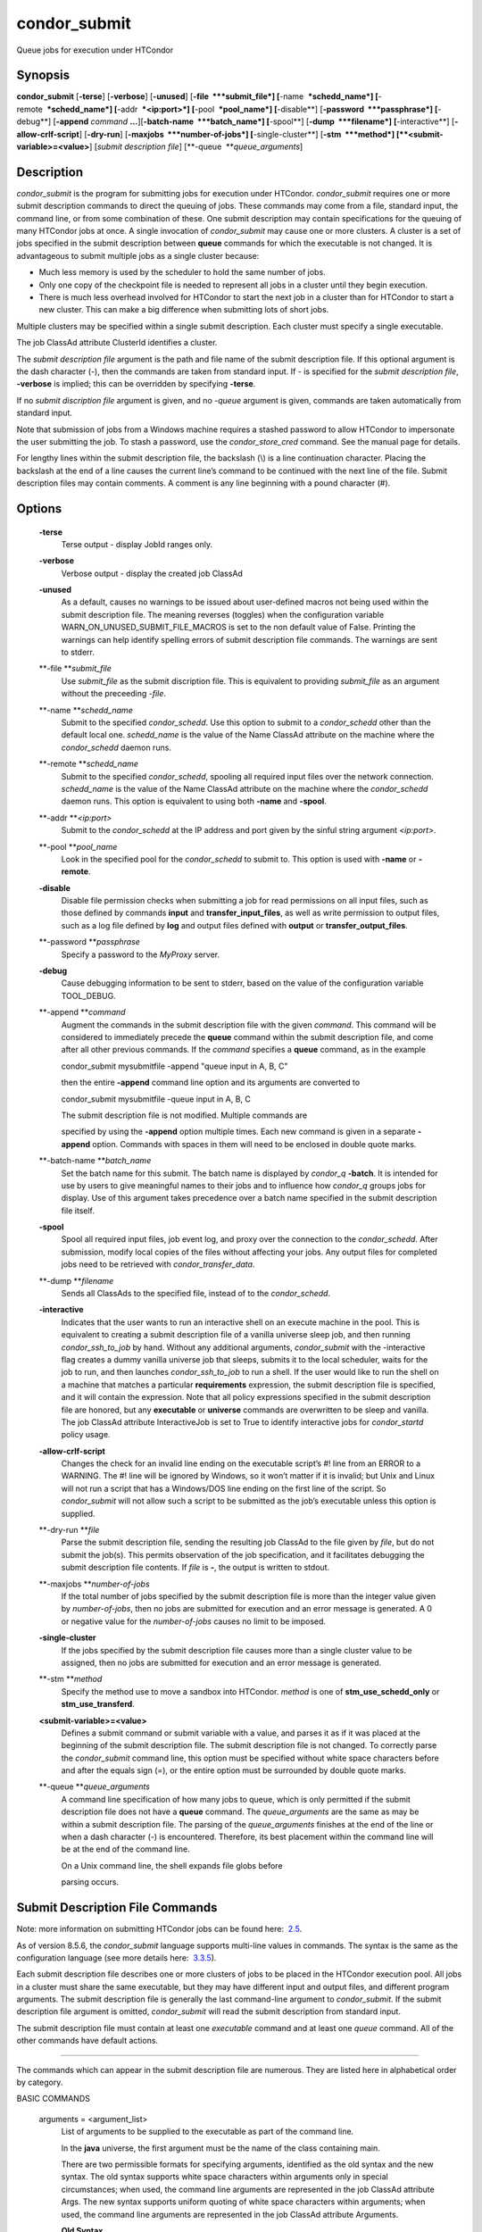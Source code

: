       

condor\_submit
==============

Queue jobs for execution under HTCondor

Synopsis
^^^^^^^^

**condor\_submit** [**-terse**\ ] [**-verbose**\ ] [**-unused**\ ]
[**-file  **\ *submit\_file*] [**-name  **\ *schedd\_name*]
[**-remote  **\ *schedd\_name*] [**-addr  **\ *<ip:port>*]
[**-pool  **\ *pool\_name*] [**-disable**\ ]
[**-password  **\ *passphrase*] [**-debug**\ ] [**-append** *command*
**…**][\ **-batch-name  **\ *batch\_name*] [**-spool**\ ]
[**-dump  **\ *filename*] [**-interactive**\ ]
[**-allow-crlf-script**\ ] [**-dry-run**\ ]
[**-maxjobs  **\ *number-of-jobs*] [**-single-cluster**\ ]
[**-stm  **\ *method*] [**<submit-variable>=<value>**\ ] [*submit
description file*\ ] [**-queue  **\ *queue\_arguments*]

Description
^^^^^^^^^^^

*condor\_submit* is the program for submitting jobs for execution under
HTCondor. *condor\_submit* requires one or more submit description
commands to direct the queuing of jobs. These commands may come from a
file, standard input, the command line, or from some combination of
these. One submit description may contain specifications for the queuing
of many HTCondor jobs at once. A single invocation of *condor\_submit*
may cause one or more clusters. A cluster is a set of jobs specified in
the submit description between **queue** commands for which the
executable is not changed. It is advantageous to submit multiple jobs as
a single cluster because:

-  Much less memory is used by the scheduler to hold the same number of
   jobs.
-  Only one copy of the checkpoint file is needed to represent all jobs
   in a cluster until they begin execution.
-  There is much less overhead involved for HTCondor to start the next
   job in a cluster than for HTCondor to start a new cluster. This can
   make a big difference when submitting lots of short jobs.

Multiple clusters may be specified within a single submit description.
Each cluster must specify a single executable.

The job ClassAd attribute ClusterId identifies a cluster.

The *submit description file* argument is the path and file name of the
submit description file. If this optional argument is the dash character
(-), then the commands are taken from standard input. If - is specified
for the *submit description file*, **-verbose** is implied; this can be
overridden by specifying **-terse**.

If no *submit discription file* argument is given, and no *-queue*
argument is given, commands are taken automatically from standard input.

Note that submission of jobs from a Windows machine requires a stashed
password to allow HTCondor to impersonate the user submitting the job.
To stash a password, use the *condor\_store\_cred* command. See the
manual page for details.

For lengthy lines within the submit description file, the backslash (\\)
is a line continuation character. Placing the backslash at the end of a
line causes the current line’s command to be continued with the next
line of the file. Submit description files may contain comments. A
comment is any line beginning with a pound character (#).

Options
^^^^^^^

 **-terse**
    Terse output - display JobId ranges only.
 **-verbose**
    Verbose output - display the created job ClassAd
 **-unused**
    As a default, causes no warnings to be issued about user-defined
    macros not being used within the submit description file. The
    meaning reverses (toggles) when the configuration variable
    WARN\_ON\_UNUSED\_SUBMIT\_FILE\_MACROS is set to the non default
    value of False. Printing the warnings can help identify spelling
    errors of submit description file commands. The warnings are sent to
    stderr.
 **-file **\ *submit\_file*
    Use *submit\_file* as the submit discription file. This is
    equivalent to providing *submit\_file* as an argument without the
    preceeding *-file*.
 **-name **\ *schedd\_name*
    Submit to the specified *condor\_schedd*. Use this option to submit
    to a *condor\_schedd* other than the default local one.
    *schedd\_name* is the value of the Name ClassAd attribute on the
    machine where the *condor\_schedd* daemon runs.
 **-remote **\ *schedd\_name*
    Submit to the specified *condor\_schedd*, spooling all required
    input files over the network connection. *schedd\_name* is the value
    of the Name ClassAd attribute on the machine where the
    *condor\_schedd* daemon runs. This option is equivalent to using
    both **-name** and **-spool**.
 **-addr **\ *<ip:port>*
    Submit to the *condor\_schedd* at the IP address and port given by
    the sinful string argument *<ip:port>*.
 **-pool **\ *pool\_name*
    Look in the specified pool for the *condor\_schedd* to submit to.
    This option is used with **-name** or **-remote**.
 **-disable**
    Disable file permission checks when submitting a job for read
    permissions on all input files, such as those defined by commands
    **input** and **transfer\_input\_files**, as well as write
    permission to output files, such as a log file defined by **log**
    and output files defined with **output** or
    **transfer\_output\_files**.
 **-password **\ *passphrase*
    Specify a password to the *MyProxy* server.
 **-debug**
    Cause debugging information to be sent to stderr, based on the value
    of the configuration variable TOOL\_DEBUG.
 **-append **\ *command*
    Augment the commands in the submit description file with the given
    *command*. This command will be considered to immediately precede
    the **queue** command within the submit description file, and come
    after all other previous commands. If the *command* specifies a
    **queue** command, as in the example

    condor\_submit mysubmitfile -append "queue input in A, B, C"

    then the entire **-append** command line option and its arguments
    are converted to

    condor\_submit mysubmitfile -queue input in A, B, C

    | The submit description file is not modified. Multiple commands are
    specified by using the **-append** option multiple times. Each new
    command is given in a separate **-append** option. Commands with
    spaces in them will need to be enclosed in double quote marks.

 **-batch-name **\ *batch\_name*
    Set the batch name for this submit. The batch name is displayed by
    *condor\_q* **-batch**. It is intended for use by users to give
    meaningful names to their jobs and to influence how *condor\_q*
    groups jobs for display. Use of this argument takes precedence over
    a batch name specified in the submit description file itself.
 **-spool**
    Spool all required input files, job event log, and proxy over the
    connection to the *condor\_schedd*. After submission, modify local
    copies of the files without affecting your jobs. Any output files
    for completed jobs need to be retrieved with
    *condor\_transfer\_data*.
 **-dump **\ *filename*
    Sends all ClassAds to the specified file, instead of to the
    *condor\_schedd*.
 **-interactive**
    Indicates that the user wants to run an interactive shell on an
    execute machine in the pool. This is equivalent to creating a submit
    description file of a vanilla universe sleep job, and then running
    *condor\_ssh\_to\_job* by hand. Without any additional arguments,
    *condor\_submit* with the -interactive flag creates a dummy vanilla
    universe job that sleeps, submits it to the local scheduler, waits
    for the job to run, and then launches *condor\_ssh\_to\_job* to run
    a shell. If the user would like to run the shell on a machine that
    matches a particular **requirements** expression, the submit
    description file is specified, and it will contain the expression.
    Note that all policy expressions specified in the submit description
    file are honored, but any **executable** or **universe** commands
    are overwritten to be sleep and vanilla. The job ClassAd attribute
    InteractiveJob is set to True to identify interactive jobs for
    *condor\_startd* policy usage.
 **-allow-crlf-script**
    Changes the check for an invalid line ending on the executable
    script’s #! line from an ERROR to a WARNING. The #! line will be
    ignored by Windows, so it won’t matter if it is invalid; but Unix
    and Linux will not run a script that has a Windows/DOS line ending
    on the first line of the script. So *condor\_submit* will not allow
    such a script to be submitted as the job’s executable unless this
    option is supplied.
 **-dry-run **\ *file*
    Parse the submit description file, sending the resulting job ClassAd
    to the file given by *file*, but do not submit the job(s). This
    permits observation of the job specification, and it facilitates
    debugging the submit description file contents. If *file* is **-**,
    the output is written to stdout.
 **-maxjobs **\ *number-of-jobs*
    If the total number of jobs specified by the submit description file
    is more than the integer value given by *number-of-jobs*, then no
    jobs are submitted for execution and an error message is generated.
    A 0 or negative value for the *number-of-jobs* causes no limit to be
    imposed.
 **-single-cluster**
    If the jobs specified by the submit description file causes more
    than a single cluster value to be assigned, then no jobs are
    submitted for execution and an error message is generated.
 **-stm **\ *method*
    Specify the method use to move a sandbox into HTCondor. *method* is
    one of **stm\_use\_schedd\_only** or **stm\_use\_transferd**.
 **<submit-variable>=<value>**
    Defines a submit command or submit variable with a value, and parses
    it as if it was placed at the beginning of the submit description
    file. The submit description file is not changed. To correctly parse
    the *condor\_submit* command line, this option must be specified
    without white space characters before and after the equals sign (=),
    or the entire option must be surrounded by double quote marks.
 **-queue **\ *queue\_arguments*
    A command line specification of how many jobs to queue, which is
    only permitted if the submit description file does not have a
    **queue** command. The *queue\_arguments* are the same as may be
    within a submit description file. The parsing of the
    *queue\_arguments* finishes at the end of the line or when a dash
    character (-) is encountered. Therefore, its best placement within
    the command line will be at the end of the command line.

    | On a Unix command line, the shell expands file globs before
    parsing occurs.

Submit Description File Commands
^^^^^^^^^^^^^^^^^^^^^^^^^^^^^^^^

Note: more information on submitting HTCondor jobs can be found here:
 `2.5 <SubmittingaJob.html#x17-280002.5>`__.

As of version 8.5.6, the *condor\_submit* language supports multi-line
values in commands. The syntax is the same as the configuration language
(see more details here:
 `3.3.5 <IntroductiontoConfiguration.html#x31-1740003.3.5>`__).

Each submit description file describes one or more clusters of jobs to
be placed in the HTCondor execution pool. All jobs in a cluster must
share the same executable, but they may have different input and output
files, and different program arguments. The submit description file is
generally the last command-line argument to *condor\_submit*. If the
submit description file argument is omitted, *condor\_submit* will read
the submit description from standard input.

The submit description file must contain at least one *executable*
command and at least one *queue* command. All of the other commands have
default actions.

****

The commands which can appear in the submit description file are
numerous. They are listed here in alphabetical order by category.

BASIC COMMANDS

 arguments = <argument\_list>
    List of arguments to be supplied to the executable as part of the
    command line.

    In the **java** universe, the first argument must be the name of the
    class containing main.

    There are two permissible formats for specifying arguments,
    identified as the old syntax and the new syntax. The old syntax
    supports white space characters within arguments only in special
    circumstances; when used, the command line arguments are represented
    in the job ClassAd attribute Args. The new syntax supports uniform
    quoting of white space characters within arguments; when used, the
    command line arguments are represented in the job ClassAd attribute
    Arguments.

    **Old Syntax**

    In the old syntax, individual command line arguments are delimited
    (separated) by space characters. To allow a double quote mark in an
    argument, it is escaped with a backslash; that is, the two character
    sequence \\" becomes a single double quote mark within an argument.

    Further interpretation of the argument string differs depending on
    the operating system. On Windows, the entire argument string is
    passed verbatim (other than the backslash in front of double quote
    marks) to the Windows application. Most Windows applications will
    allow spaces within an argument value by surrounding the argument
    with double quotes marks. In all other cases, there is no further
    interpretation of the arguments.

    Example:

    ::

        arguments = one \"two\" 'three'

    Produces in Unix vanilla universe:

    ::

        argument 1: one
         argument 2: "two"
         argument 3: 'three'

    **New Syntax**

    Here are the rules for using the new syntax:

    #. The entire string representing the command line arguments is
       surrounded by double quote marks. This permits the white space
       characters of spaces and tabs to potentially be embedded within a
       single argument. Putting the double quote mark within the
       arguments is accomplished by escaping it with another double
       quote mark.
    #. The white space characters of spaces or tabs delimit arguments.
    #. To embed white space characters of spaces or tabs within a single
       argument, surround the entire argument with single quote marks.
    #. To insert a literal single quote mark, escape it within an
       argument already delimited by single quote marks by adding
       another single quote mark.

    Example:

    ::

        arguments = "3 simple arguments"

    Produces:

    ::

        argument 1: 3
         argument 2: simple
         argument 3: arguments

    Another example:

    ::

        arguments = "one 'two with spaces' 3"

    Produces:

    ::

        argument 1: one
         argument 2: two with spaces
         argument 3: 3

    And yet another example:

    ::

        arguments = "one ""two"" 'spacey ''quoted'' argument'"

    Produces:

    ::

        argument 1: one
         argument 2: "two"
         argument 3: spacey 'quoted' argument

    Notice that in the new syntax, the backslash has no special meaning.
    This is for the convenience of Windows users.

 environment = <parameter\_list>
    List of environment variables.

    There are two different formats for specifying the environment
    variables: the old format and the new format. The old format is
    retained for backward-compatibility. It suffers from a
    platform-dependent syntax and the inability to insert some special
    characters into the environment.

    The new syntax for specifying environment values:

    #. Put double quote marks around the entire argument string. This
       distinguishes the new syntax from the old. The old syntax does
       not have double quote marks around it. Any literal double quote
       marks within the string must be escaped by repeating the double
       quote mark.
    #. Each environment entry has the form

       ::

           <name>=<value>

    #. Use white space (space or tab characters) to separate environment
       entries.
    #. To put any white space in an environment entry, surround the
       space and as much of the surrounding entry as desired with single
       quote marks.
    #. To insert a literal single quote mark, repeat the single quote
       mark anywhere inside of a section surrounded by single quote
       marks.

    Example:

    ::

        environment = "one=1 two=""2"" three='spacey ''quoted'' value'"

    Produces the following environment entries:

    ::

        one=1
         two="2"
         three=spacey 'quoted' value

    Under the old syntax, there are no double quote marks surrounding
    the environment specification. Each environment entry remains of the
    form

    ::

        <name>=<value>

    Under Unix, list multiple environment entries by separating them
    with a semicolon (;). Under Windows, separate multiple entries with
    a vertical bar (\|). There is no way to insert a literal semicolon
    under Unix or a literal vertical bar under Windows. Note that spaces
    are accepted, but rarely desired, characters within parameter names
    and values, because they are treated as literal characters, not
    separators or ignored white space. Place spaces within the parameter
    list only if required.

    A Unix example:

    ::

        environment = one=1;two=2;three="quotes have no 'special' meaning"

    This produces the following:

    ::

        one=1
         two=2
         three="quotes have no 'special' meaning"

    If the environment is set with the **environment** command and
    **getenv** is also set to true, values specified with
    **environment** override values in the submitter’s environment
    (regardless of the order of the **environment** and **getenv**
    commands).

 error = <pathname>
    A path and file name used by HTCondor to capture any error messages
    the program would normally write to the screen (that is, this file
    becomes stderr). A path is given with respect to the file system of
    the machine on which the job is submitted. The file is written (by
    the job) in the remote scratch directory of the machine where the
    job is executed. When the job exits, the resulting file is
    transferred back to the machine where the job was submitted, and the
    path is utilized for file placement. If not specified, the default
    value of /dev/null is used for submission to a Unix machine. If not
    specified, error messages are ignored for submission to a Windows
    machine. More than one job should not use the same error file, since
    this will cause one job to overwrite the errors of another. If
    HTCondor detects that the error and output files for a job are the
    same, it will run the job such that the output and error data is
    merged.
 executable = <pathname>
    An optional path and a required file name of the executable file for
    this job cluster. Only one **executable** command within a submit
    description file is guaranteed to work properly. More than one often
    works.

    If no path or a relative path is used, then the executable file is
    presumed to be relative to the current working directory of the user
    as the *condor\_submit* command is issued.

    If submitting into the standard universe, then the named executable
    must have been re-linked with the HTCondor libraries (such as via
    the *condor\_compile* command). If submitting into the vanilla
    universe (the default), then the named executable need not be
    re-linked and can be any process which can run in the background
    (shell scripts work fine as well). If submitting into the Java
    universe, then the argument must be a compiled .class file.

 getenv = <True \| False>
    If **getenv** is set to True, then *condor\_submit* will copy all of
    the user’s current shell environment variables at the time of job
    submission into the job ClassAd. The job will therefore execute with
    the same set of environment variables that the user had at submit
    time. Defaults to False.

    If the environment is set with the **environment** command and
    **getenv** is also set to true, values specified with
    **environment** override values in the submitter’s environment
    (regardless of the order of the **environment** and **getenv**
    commands).

 input = <pathname>
    HTCondor assumes that its jobs are long-running, and that the user
    will not wait at the terminal for their completion. Because of this,
    the standard files which normally access the terminal, (stdin,
    stdout, and stderr), must refer to files. Thus, the file name
    specified with **input** should contain any keyboard input the
    program requires (that is, this file becomes stdin). A path is given
    with respect to the file system of the machine on which the job is
    submitted. The file is transferred before execution to the remote
    scratch directory of the machine where the job is executed. If not
    specified, the default value of /dev/null is used for submission to
    a Unix machine. If not specified, input is ignored for submission to
    a Windows machine. For grid universe jobs, **input** may be a URL
    that the Globus tool *globus\_url\_copy* understands.

    Note that this command does not refer to the command-line arguments
    of the program. The command-line arguments are specified by the
    **arguments** command.

 log = <pathname>
    Use **log** to specify a file name where HTCondor will write a log
    file of what is happening with this job cluster, called a job event
    log. For example, HTCondor will place a log entry into this file
    when and where the job begins running, when the job produces a
    checkpoint, or moves (migrates) to another machine, and when the job
    completes. Most users find specifying a **log** file to be handy;
    its use is recommended. If no **log** entry is specified, HTCondor
    does not create a log for this cluster. If a relative path is
    specified, it is relative to the current working directory as the
    job is submitted or the directory specified by submit command
    **initialdir** on the submit machine.
 log\_xml = <True \| False>
    If **log\_xml** is True, then the job event log file will be written
    in ClassAd XML. If not specified, XML is not used. Note that the
    file is an XML fragment; it is missing the file header and footer.
    Do not mix XML and non-XML within a single file. If multiple jobs
    write to a single job event log file, ensure that all of the jobs
    specify this option in the same way.
 notification = <Always \| Complete \| Error \| Never>
    Owners of HTCondor jobs are notified by e-mail when certain events
    occur. If defined by *Always*, the owner will be notified whenever
    the job produces a checkpoint, as well as when the job completes. If
    defined by *Complete*, the owner will be notified when the job
    terminates. If defined by *Error*, the owner will only be notified
    if the job terminates abnormally, (as defined by JobSuccessExitCode,
    if defined) or if the job is placed on hold because of a failure,
    and not by user request. If defined by *Never* (the default), the
    owner will not receive e-mail, regardless to what happens to the
    job. The HTCondor User’s manual documents statistics included in the
    e-mail.
 notify\_user = <email-address>
    Used to specify the e-mail address to use when HTCondor sends e-mail
    about a job. If not specified, HTCondor defaults to using the e-mail
    address defined by

    ::

        job-owner@UID_DOMAIN

    where the configuration variable UID\_DOMAIN is specified by the
    HTCondor site administrator. If UID\_DOMAIN has not been specified,
    HTCondor sends the e-mail to:

    ::

        job-owner@submit-machine-name

 output = <pathname>
    The **output** file captures any information the program would
    ordinarily write to the screen (that is, this file becomes stdout).
    A path is given with respect to the file system of the machine on
    which the job is submitted. The file is written (by the job) in the
    remote scratch directory of the machine where the job is executed.
    When the job exits, the resulting file is transferred back to the
    machine where the job was submitted, and the path is utilized for
    file placement. If not specified, the default value of /dev/null is
    used for submission to a Unix machine. If not specified, output is
    ignored for submission to a Windows machine. Multiple jobs should
    not use the same output file, since this will cause one job to
    overwrite the output of another. If HTCondor detects that the error
    and output files for a job are the same, it will run the job such
    that the output and error data is merged.

    Note that if a program explicitly opens and writes to a file, that
    file should not be specified as the **output** file.

 priority = <integer>
    An HTCondor job priority can be any integer, with 0 being the
    default. Jobs with higher numerical priority will run before jobs
    with lower numerical priority. Note that this priority is on a per
    user basis. One user with many jobs may use this command to order
    his/her own jobs, and this will have no effect on whether or not
    these jobs will run ahead of another user’s jobs.

    Note that the priority setting in an HTCondor submit file will be
    overridden by *condor\_dagman* if the submit file is used for a node
    in a DAG, and the priority of the node within the DAG is non-zero
    (see  `2.10.9 <DAGManApplications.html#x22-940002.10.9>`__ for more
    details).

 queue [**<int expr>**\ ]
    Places zero or more copies of the job into the HTCondor queue.
 queue
    [**<int expr>**\ ] [**<varname>**\ ] **in** [**slice**\ ] **<list of
    items>** Places zero or more copies of the job in the queue based on
    items in a **<list of items>**
 queue
    [**<int expr>**\ ] [**<varname>**\ ] **matching** [**files \|
    dirs**\ ] [**slice**\ ] **<list of items with file globbing>**]
    Places zero or more copies of the job in the queue based on files
    that match a **<list of items with file globbing>**
 queue
    [**<int expr>**\ ] [**<list of varnames>**\ ] **from** [**slice**\ ]
    **<file name> \| <list of items>**] Places zero or more copies of
    the job in the queue based on lines from the submit file or from
    **<file name>**

    The optional argument *<int expr>* specifies how many times to
    repeat the job submission for a given set of arguments. It may be an
    integer or an expression that evaluates to an integer, and it
    defaults to 1. All but the first form of this command are various
    ways of specifying a list of items. When these forms are used *<int
    expr>* jobs will be queued for each item in the list. The *in*,
    *matching* and *from* keyword indicates how the list will be
    specified.

    -  *in* The list of items is an explicit comma and/or space
       separated **<list of items>**. If the **<list of items>** begins
       with an open paren, and the close paren is not on the same line
       as the open, then the list continues until a line that begins
       with a close paren is read from the submit file.
    -  *matching* Each item in the **<list of items with file
       globbing>** will be matched against the names of files and
       directories relative to the current directory, the set of
       matching names is the resulting list of items.

       -  *files* Only filenames will matched.
       -  *dirs* Only directory names will be matched.

    -  *from* **<file name> \| <list of items>** Each line from **<file
       name>** or **<list of items>** is a single item, this allows for
       multiple variables to be set for each item. Lines from **<file
       name>** or **<list of items>** will be split on comma and/or
       space until there are values for each of the variables specified
       in **<list of varnames>**. The last variable will contain the
       remainder of the line. When the **<list of items>** form is used,
       the list continues until the first line that begins with a close
       paren, and lines beginning with pound sign (’#’) will be skipped.
       When using the **<file name>** form, if the **<file name>** ends
       with \|, then it will be executed as a script whatever the script
       writes to stdout will be the list of items.

    The optional argument *<varname>* or *<list of varnames>* is the
    name or names of of variables that will be set to the value of the
    current item when queuing the job. If no *<varname>* is specified
    the variable ITEM will be used. Leading and trailing whitespace be
    trimmed. The optional argument *<slice>* is a python style slice
    selecting only some of the items in the list of items. Negative step
    values are not supported.

    A submit file may contain more than one **queue** statement, and if
    desired, any commands may be placed between subsequent **queue**
    commands, such as new **input**, **output**, **error**,
    **initialdir**, or **arguments** commands. This is handy when
    submitting multiple runs into one cluster with one submit
    description file.

 universe = <vanilla \| standard \| scheduler \| local \| grid \| java
\| vm \| parallel \| docker>
    Specifies which HTCondor universe to use when running this job. The
    HTCondor universe specifies an HTCondor execution environment.

    The **vanilla** universe is the default (except where the
    configuration variable DEFAULT\_UNIVERSE defines it otherwise), and
    is an execution environment for jobs which do not use HTCondor’s
    mechanisms for taking checkpoints; these are ones that have not been
    linked with the HTCondor libraries. Use the **vanilla** universe to
    submit shell scripts to HTCondor.

    The **standard** universe tells HTCondor that this job has been
    re-linked via *condor\_compile* with the HTCondor libraries and
    therefore supports taking checkpoints and remote system calls.

    The **scheduler** universe is for a job that is to run on the
    machine where the job is submitted. This universe is intended for a
    job that acts as a metascheduler and will not be preempted.

    The **local** universe is for a job that is to run on the machine
    where the job is submitted. This universe runs the job immediately
    and will not preempt the job.

    The **grid** universe forwards the job to an external job management
    system. Further specification of the **grid** universe is done with
    the **grid\_resource** command.

    The **java** universe is for programs written to the Java Virtual
    Machine.

    The **vm** universe facilitates the execution of a virtual machine.

    The **parallel** universe is for parallel jobs (e.g. MPI) that
    require multiple machines in order to run.

    The **docker** universe runs a docker container as an HTCondor job.

COMMANDS FOR MATCHMAKING

 rank = <ClassAd Float Expression>
    A ClassAd Floating-Point expression that states how to rank machines
    which have already met the requirements expression. Essentially,
    rank expresses preference. A higher numeric value equals better
    rank. HTCondor will give the job the machine with the highest rank.
    For example,

    ::

                request_memory = max({60, Target.TotalSlotMemory})
                 rank = Memory

    asks HTCondor to find all available machines with more than 60
    megabytes of memory and give to the job the machine with the most
    amount of memory. The HTCondor User’s Manual contains complete
    information on the syntax and available attributes that can be used
    in the ClassAd expression.

 request\_cpus = <num-cpus>
    A requested number of CPUs (cores). If not specified, the number
    requested will be 1. If specified, the expression

    ::

          && (RequestCpus <= Target.Cpus)

    is appended to the **requirements** expression for the job.

    For pools that enable dynamic *condor\_startd* provisioning,
    specifies the minimum number of CPUs requested for this job,
    resulting in a dynamic slot being created with this many cores.

 request\_disk = <quantity>
    The requested amount of disk space in KiB requested for this job. If
    not specified, it will be set to the job ClassAd attribute
    DiskUsage. The expression

    ::

          && (RequestDisk <= Target.Disk)

    is appended to the **requirements** expression for the job.

    For pools that enable dynamic *condor\_startd* provisioning, a
    dynamic slot will be created with at least this much disk space.

    Characters may be appended to a numerical value to indicate units. K
    or KB indicates KiB, 2\ :sup:`10` numbers of bytes. M or MB
    indicates MiB, 2\ :sup:`20` numbers of bytes. G or GB indicates GiB,
    2\ :sup:`30` numbers of bytes. T or TB indicates TiB, 2\ :sup:`40`
    numbers of bytes.

 request\_memory = <quantity>
    The required amount of memory in MiB that this job needs to avoid
    excessive swapping. If not specified and the submit command
    **vm\_memory** is specified, then the value specified for
    **vm\_memory** defines **request\_memory**. If neither
    **request\_memory** nor **vm\_memory** is specified, the value is
    set by the configuration variable JOB\_DEFAULT\_REQUESTMEMORY . The
    actual amount of memory used by a job is represented by the job
    ClassAd attribute MemoryUsage.

    For pools that enable dynamic *condor\_startd* provisioning, a
    dynamic slot will be created with at least this much RAM.

    The expression

    ::

          && (RequestMemory <= Target.Memory)

    is appended to the **requirements** expression for the job.

    Characters may be appended to a numerical value to indicate units. K
    or KB indicates KiB, 2\ :sup:`10` numbers of bytes. M or MB
    indicates MiB, 2\ :sup:`20` numbers of bytes. G or GB indicates GiB,
    2\ :sup:`30` numbers of bytes. T or TB indicates TiB, 2\ :sup:`40`
    numbers of bytes.

 request\_<name> = <quantity>
    The required amount of the custom machine resource identified by
    <name> that this job needs. The custom machine resource is defined
    in the machine’s configuration. Machines that have available GPUs
    will define <name> to be GPUs.
 requirements = <ClassAd Boolean Expression>
    The requirements command is a boolean ClassAd expression which uses
    C-like operators. In order for any job in this cluster to run on a
    given machine, this requirements expression must evaluate to true on
    the given machine.

    For scheduler and local universe jobs, the requirements expression
    is evaluated against the Scheduler ClassAd which represents the the
    *condor\_schedd* daemon running on the submit machine, rather than a
    remote machine. Like all commands in the submit description file, if
    multiple requirements commands are present, all but the last one are
    ignored. By default, *condor\_submit* appends the following clauses
    to the requirements expression:

    #. Arch and OpSys are set equal to the Arch and OpSys of the submit
       machine. In other words: unless you request otherwise, HTCondor
       will give your job machines with the same architecture and
       operating system version as the machine running *condor\_submit*.
    #. Cpus >= RequestCpus, if the job ClassAd attribute RequestCpus is
       defined.
    #. Disk >= RequestDisk, if the job ClassAd attribute RequestDisk is
       defined. Otherwise, Disk >= DiskUsage is appended to the
       requirements. The DiskUsage attribute is initialized to the size
       of the executable plus the size of any files specified in a
       **transfer\_input\_files** command. It exists to ensure there is
       enough disk space on the target machine for HTCondor to copy over
       both the executable and needed input files. The DiskUsage
       attribute represents the maximum amount of total disk space
       required by the job in kilobytes. HTCondor automatically updates
       the DiskUsage attribute approximately every 20 minutes while the
       job runs with the amount of space being used by the job on the
       execute machine.
    #. Memory >= RequestMemory, if the job ClassAd attribute
       RequestMemory is defined.
    #. If Universe is set to Vanilla, FileSystemDomain is set equal to
       the submit machine’s FileSystemDomain.

    View the requirements of a job which has already been submitted
    (along with everything else about the job ClassAd) with the command
    *condor\_q -l*; see the command reference for *condor\_q* on
    page \ `1984 <Condorq.html#x130-92000012>`__. Also, see the HTCondor
    Users Manual for complete information on the syntax and available
    attributes that can be used in the ClassAd expression.

FILE TRANSFER COMMANDS

 dont\_encrypt\_input\_files = < file1,file2,file... >
    A comma and/or space separated list of input files that are not to
    be network encrypted when transferred with the file transfer
    mechanism. Specification of files in this manner overrides
    configuration that would use encryption. Each input file must also
    be in the list given by **transfer\_input\_files**. When a path to
    an input file or directory is specified, this specifies the path to
    the file on the submit side. A single wild card character (\*) may
    be used in each file name.
 dont\_encrypt\_output\_files = < file1,file2,file... >
    A comma and/or space separated list of output files that are not to
    be network encrypted when transferred back with the file transfer
    mechanism. Specification of files in this manner overrides
    configuration that would use encryption. The output file(s) must
    also either be in the list given by **transfer\_output\_files** or
    be discovered and to be transferred back with the file transfer
    mechanism. When a path to an output file or directory is specified,
    this specifies the path to the file on the execute side. A single
    wild card character (\*) may be used in each file name.
 encrypt\_execute\_directory = <True \| False>
    Defaults to False. If set to True, HTCondor will encrypt the
    contents of the remote scratch directory of the machine where the
    job is executed. This encryption is transparent to the job itself,
    but ensures that files left behind on the local disk of the execute
    machine, perhaps due to a system crash, will remain private. In
    addition, *condor\_submit* will append to the job’s **requirements**
    expression

    ::

          && (TARGET.HasEncryptExecuteDirectory)

    to ensure the job is matched to a machine that is capable of
    encrypting the contents of the execute directory. This support is
    limited to Windows platforms that use the NTFS file system and Linux
    platforms with the *ecryptfs-utils* package installed.

 encrypt\_input\_files = < file1,file2,file... >
    A comma and/or space separated list of input files that are to be
    network encrypted when transferred with the file transfer mechanism.
    Specification of files in this manner overrides configuration that
    would not use encryption. Each input file must also be in the list
    given by **transfer\_input\_files**. When a path to an input file or
    directory is specified, this specifies the path to the file on the
    submit side. A single wild card character (\*) may be used in each
    file name. The method of encryption utilized will be as agreed upon
    in security negotiation; if that negotiation failed, then the file
    transfer mechanism must also fail for files to be network encrypted.
 encrypt\_output\_files = < file1,file2,file... >
    A comma and/or space separated list of output files that are to be
    network encrypted when transferred back with the file transfer
    mechanism. Specification of files in this manner overrides
    configuration that would not use encryption. The output file(s) must
    also either be in the list given by **transfer\_output\_files** or
    be discovered and to be transferred back with the file transfer
    mechanism. When a path to an output file or directory is specified,
    this specifies the path to the file on the execute side. A single
    wild card character (\*) may be used in each file name. The method
    of encryption utilized will be as agreed upon in security
    negotiation; if that negotiation failed, then the file transfer
    mechanism must also fail for files to be network encrypted.
 max\_transfer\_input\_mb = <ClassAd Integer Expression>
    This integer expression specifies the maximum allowed total size in
    MiB of the input files that are transferred for a job. This
    expression does not apply to grid universe, standard universe, or
    files transferred via file transfer plug-ins. The expression may
    refer to attributes of the job. The special value -1 indicates no
    limit. If not defined, the value set by configuration variable
    MAX\_TRANSFER\_INPUT\_MB is used. If the observed size of all input
    files at submit time is larger than the limit, the job will be
    immediately placed on hold with a HoldReasonCode value of 32. If the
    job passes this initial test, but the size of the input files
    increases or the limit decreases so that the limit is violated, the
    job will be placed on hold at the time when the file transfer is
    attempted.
 max\_transfer\_output\_mb = <ClassAd Integer Expression>
    This integer expression specifies the maximum allowed total size in
    MiB of the output files that are transferred for a job. This
    expression does not apply to grid universe, standard universe, or
    files transferred via file transfer plug-ins. The expression may
    refer to attributes of the job. The special value -1 indicates no
    limit. If not set, the value set by configuration variable
    MAX\_TRANSFER\_OUTPUT\_MB is used. If the total size of the job’s
    output files to be transferred is larger than the limit, the job
    will be placed on hold with a HoldReasonCode value of 33. The output
    will be transferred up to the point when the limit is hit, so some
    files may be fully transferred, some partially, and some not at all.
 output\_destination = <destination-URL>
    When present, defines a URL that specifies both a plug-in and a
    destination for the transfer of the entire output sandbox or a
    subset of output files as specified by the submit command
    **transfer\_output\_files**. The plug-in does the transfer of files,
    and no files are sent back to the submit machine. The HTCondor
    Administrator’s manual has full details.
 should\_transfer\_files = <YES \| NO \| IF\_NEEDED >
    The **should\_transfer\_files** setting is used to define if
    HTCondor should transfer files to and from the remote machine where
    the job runs. The file transfer mechanism is used to run jobs which
    are not in the standard universe (and can therefore use remote
    system calls for file access) on machines which do not have a shared
    file system with the submit machine. **should\_transfer\_files**
    equal to *YES* will cause HTCondor to always transfer files for the
    job. *NO* disables HTCondor’s file transfer mechanism. *IF\_NEEDED*
    will not transfer files for the job if it is matched with a resource
    in the same FileSystemDomain as the submit machine (and therefore,
    on a machine with the same shared file system). If the job is
    matched with a remote resource in a different FileSystemDomain,
    HTCondor will transfer the necessary files.

    For more information about this and other settings related to
    transferring files, see the HTCondor User’s manual section on the
    file transfer mechanism.

    Note that **should\_transfer\_files** is not supported for jobs
    submitted to the grid universe.

 skip\_filechecks = <True \| False>
    When True, file permission checks for the submitted job are
    disabled. When False, file permissions are checked; this is the
    behavior when this command is not present in the submit description
    file. File permissions are checked for read permissions on all input
    files, such as those defined by commands **input** and
    **transfer\_input\_files**, and for write permission to output
    files, such as a log file defined by **log** and output files
    defined with **output** or **transfer\_output\_files**.
 stream\_error = <True \| False>
    If True, then stderr is streamed back to the machine from which the
    job was submitted. If False, stderr is stored locally and
    transferred back when the job completes. This command is ignored if
    the job ClassAd attribute TransferErr is False. The default value is
    False. This command must be used in conjunction with **error**,
    otherwise stderr will sent to /dev/null on Unix machines and ignored
    on Windows machines.
 stream\_input = <True \| False>
    If True, then stdin is streamed from the machine on which the job
    was submitted. The default value is False. The command is only
    relevant for jobs submitted to the vanilla or java universes, and it
    is ignored by the grid universe. This command must be used in
    conjunction with **input**, otherwise stdin will be /dev/null on
    Unix machines and ignored on Windows machines.
 stream\_output = <True \| False>
    If True, then stdout is streamed back to the machine from which the
    job was submitted. If False, stdout is stored locally and
    transferred back when the job completes. This command is ignored if
    the job ClassAd attribute TransferOut is False. The default value is
    False. This command must be used in conjunction with **output**,
    otherwise stdout will sent to /dev/null on Unix machines and ignored
    on Windows machines.
 transfer\_executable = <True \| False>
    This command is applicable to jobs submitted to the grid and vanilla
    universes. If **transfer\_executable** is set to False, then
    HTCondor looks for the executable on the remote machine, and does
    not transfer the executable over. This is useful for an already
    pre-staged executable; HTCondor behaves more like rsh. The default
    value is True.
 transfer\_input\_files = < file1,file2,file... >
    A comma-delimited list of all the files and directories to be
    transferred into the working directory for the job, before the job
    is started. By default, the file specified in the **executable**
    command and any file specified in the **input** command (for
    example, stdin) are transferred.

    When a path to an input file or directory is specified, this
    specifies the path to the file on the submit side. The file is
    placed in the job’s temporary scratch directory on the execute side,
    and it is named using the base name of the original path. For
    example, /path/to/input\_file becomes input\_file in the job’s
    scratch directory.

    A directory may be specified by appending the forward slash
    character (/) as a trailing path separator. This syntax is used for
    both Windows and Linux submit hosts. A directory example using a
    trailing path separator is input\_data/. When a directory is
    specified with the trailing path separator, the contents of the
    directory are transferred, but the directory itself is not
    transferred. It is as if each of the items within the directory were
    listed in the transfer list. When there is no trailing path
    separator, the directory is transferred, its contents are
    transferred, and these contents are placed inside the transferred
    directory.

    For grid universe jobs other than HTCondor-C, the transfer of
    directories is not currently supported.

    Symbolic links to files are transferred as the files they point to.
    Transfer of symbolic links to directories is not currently
    supported.

    For vanilla and vm universe jobs only, a file may be specified by
    giving a URL, instead of a file name. The implementation for URL
    transfers requires both configuration and available plug-in.

 transfer\_output\_files = < file1,file2,file... >
    This command forms an explicit list of output files and directories
    to be transferred back from the temporary working directory on the
    execute machine to the submit machine. If there are multiple files,
    they must be delimited with commas. Setting
    **transfer\_output\_files** to the empty string ("") means that no
    files are to be transferred.

    For HTCondor-C jobs and all other non-grid universe jobs, if
    **transfer\_output\_files** is not specified, HTCondor will
    automatically transfer back all files in the job’s temporary working
    directory which have been modified or created by the job.
    Subdirectories are not scanned for output, so if output from
    subdirectories is desired, the output list must be explicitly
    specified. For grid universe jobs other than HTCondor-C, desired
    output files must also be explicitly listed. Another reason to
    explicitly list output files is for a job that creates many files,
    and the user wants only a subset transferred back.

    For grid universe jobs other than with grid type **condor**, to have
    files other than standard output and standard error transferred from
    the execute machine back to the submit machine, do use
    **transfer\_output\_files**, listing all files to be transferred.
    These files are found on the execute machine in the working
    directory of the job.

    When a path to an output file or directory is specified, it
    specifies the path to the file on the execute side. As a destination
    on the submit side, the file is placed in the job’s initial working
    directory, and it is named using the base name of the original path.
    For example, path/to/output\_file becomes output\_file in the job’s
    initial working directory. The name and path of the file that is
    written on the submit side may be modified by using
    **transfer\_output\_remaps**. Note that this remap function only
    works with files but not with directories.

    A directory may be specified using a trailing path separator. An
    example of a trailing path separator is the slash character on Unix
    platforms; a directory example using a trailing path separator is
    input\_data/. When a directory is specified with a trailing path
    separator, the contents of the directory are transferred, but the
    directory itself is not transferred. It is as if each of the items
    within the directory were listed in the transfer list. When there is
    no trailing path separator, the directory is transferred, its
    contents are transferred, and these contents are placed inside the
    transferred directory.

    For grid universe jobs other than HTCondor-C, the transfer of
    directories is not currently supported.

    Symbolic links to files are transferred as the files they point to.
    Transfer of symbolic links to directories is not currently
    supported.

 transfer\_output\_remaps = < “ name = newname ; name2 = newname2 ... ”>
    This specifies the name (and optionally path) to use when
    downloading output files from the completed job. Normally, output
    files are transferred back to the initial working directory with the
    same name they had in the execution directory. This gives you the
    option to save them with a different path or name. If you specify a
    relative path, the final path will be relative to the job’s initial
    working directory.

    *name* describes an output file name produced by your job, and
    *newname* describes the file name it should be downloaded to.
    Multiple remaps can be specified by separating each with a
    semicolon. If you wish to remap file names that contain equals signs
    or semicolons, these special characters may be escaped with a
    backslash. You cannot specify directories to be remapped.

 when\_to\_transfer\_output = < ON\_EXIT \| ON\_EXIT\_OR\_EVICT >
    Setting **when\_to\_transfer\_output** equal to *ON\_EXIT* will
    cause HTCondor to transfer the job’s output files back to the
    submitting machine only when the job completes (exits on its own).

    The *ON\_EXIT\_OR\_EVICT* option is intended for fault tolerant jobs
    which periodically save their own state and can restart where they
    left off. In this case, files are spooled to the submit machine any
    time the job leaves a remote site, either because it exited on its
    own, or was evicted by the HTCondor system for any reason prior to
    job completion. The files spooled back are placed in a directory
    defined by the value of the SPOOL configuration variable. Any output
    files transferred back to the submit machine are automatically sent
    back out again as input files if the job restarts.

POLICY COMMANDS

 max\_retries = <integer>
    The maximum number of retries allowed for this job (must be
    non-negative). If the job fails (does not exit with the
    **success\_exit\_code** exit code) it will be retried up to
    **max\_retries** times (unless retries are ceased because of the
    **retry\_until** command). If **max\_retries** is not defined, and
    either **retry\_until** or **success\_exit\_code** is, the value of
    DEFAULT\_JOB\_MAX\_RETRIES will be used for the maximum number of
    retries.

    The combination of the **max\_retries**, **retry\_until**, and
    **success\_exit\_code** commands causes an appropriate OnExitRemove
    expression to be automatically generated. If retry command(s) and
    **on\_exit\_remove** are both defined, the OnExitRemove expression
    will be generated by OR’ing the expression specified in OnExitRemove
    and the expression generated by the retry commands.

 retry\_until <Integer \| ClassAd Boolean Expression>
    An integer value or boolean expression that prevents further retries
    from taking place, even if **max\_retries** have not been exhausted.
    If **retry\_until** is an integer, the job exiting with that exit
    code will cause retries to cease. If **retry\_until** is a ClassAd
    expression, the expression evaluating to True will cause retries to
    cease.
 success\_exit\_code = <integer>
    The exit code that is considered successful for this job. Defaults
    to 0 if not defined.

    **** At the present time, *condor\_dagman* does not take into
    account the value of **success\_exit\_code**. This means that, if
    **success\_exit\_code** is set to a non-zero value, *condor\_dagman*
    will consider the job failed when it actually succeeds. For
    single-proc DAG node jobs, this can be overcome by using a POST
    script that takes into account the value of **success\_exit\_code**
    (although this is not recommended). For multi-proc DAG node jobs,
    there is currently no way to overcome this limitation.

 hold = <True \| False>
    If **hold** is set to True, then the submitted job will be placed
    into the Hold state. Jobs in the Hold state will not run until
    released by *condor\_release*. Defaults to False.
 keep\_claim\_idle = <integer>
    An integer number of seconds that a job requests the
    *condor\_schedd* to wait before releasing its claim after the job
    exits or after the job is removed.

    The process by which the *condor\_schedd* claims a *condor\_startd*
    is somewhat time-consuming. To amortize this cost, the
    *condor\_schedd* tries to reuse claims to run subsequent jobs, after
    a job using a claim is done. However, it can only do this if there
    is an idle job in the queue at the moment the previous job
    completes. Sometimes, and especially for the node jobs when using
    DAGMan, there is a subsequent job about to be submitted, but it has
    not yet arrived in the queue when the previous job completes. As a
    result, the *condor\_schedd* releases the claim, and the next job
    must wait an entire negotiation cycle to start. When this submit
    command is defined with a non-negative integer, when the job exits,
    the *condor\_schedd* tries as usual to reuse the claim. If it
    cannot, instead of releasing the claim, the *condor\_schedd* keeps
    the claim until either the number of seconds given as a parameter,
    or a new job which matches that claim arrives, whichever comes
    first. The *condor\_startd* in question will remain in the
    Claimed/Idle state, and the original job will be "charged" (in terms
    of priority) for the time in this state.

 leave\_in\_queue = <ClassAd Boolean Expression>
    When the ClassAd Expression evaluates to True, the job is not
    removed from the queue upon completion. This allows the user of a
    remotely spooled job to retrieve output files in cases where
    HTCondor would have removed them as part of the cleanup associated
    with completion. The job will only exit the queue once it has been
    marked for removal (via *condor\_rm*, for example) and the
    **leave\_in\_queue** expression has become False.
    **leave\_in\_queue** defaults to False.

    As an example, if the job is to be removed once the output is
    retrieved with *condor\_transfer\_data*, then use

    ::

        leave_in_queue = (JobStatus == 4) && ((StageOutFinish =?= UNDEFINED) ||\
                          (StageOutFinish == 0))

 next\_job\_start\_delay = <ClassAd Boolean Expression>
    This expression specifies the number of seconds to delay after
    starting up this job before the next job is started. The maximum
    allowed delay is specified by the HTCondor configuration variable
    MAX\_NEXT\_JOB\_START\_DELAY , which defaults to 10 minutes. This
    command does not apply to **scheduler** or **local** universe jobs.

    This command has been historically used to implement a form of job
    start throttling from the job submitter’s perspective. It was
    effective for the case of multiple job submission where the transfer
    of extremely large input data sets to the execute machine caused
    machine performance to suffer. This command is no longer useful, as
    throttling should be accomplished through configuration of the
    *condor\_schedd* daemon.

 on\_exit\_hold = <ClassAd Boolean Expression>
    The ClassAd expression is checked when the job exits, and if True,
    places the job into the Hold state. If False (the default value when
    not defined), then nothing happens and the on\_exit\_remove
    expression is checked to determine if that needs to be applied.

    For example: Suppose a job is known to run for a minimum of an hour.
    If the job exits after less than an hour, the job should be placed
    on hold and an e-mail notification sent, instead of being allowed to
    leave the queue.

    ::

          on_exit_hold = (time() - JobStartDate) < (60 * $(MINUTE))

    This expression places the job on hold if it exits for any reason
    before running for an hour. An e-mail will be sent to the user
    explaining that the job was placed on hold because this expression
    became True.

    periodic\_\* expressions take precedence over on\_exit\_\*
    expressions, and \*\_hold expressions take precedence over a
    \*\_remove expressions.

    Only job ClassAd attributes will be defined for use by this ClassAd
    expression. This expression is available for the vanilla, java,
    parallel, grid, local and scheduler universes. It is additionally
    available, when submitted from a Unix machine, for the standard
    universe.

 on\_exit\_hold\_reason = <ClassAd String Expression>
    When the job is placed on hold due to the **on\_exit\_hold**
    expression becoming True, this expression is evaluated to set the
    value of HoldReason in the job ClassAd. If this expression is
    UNDEFINED or produces an empty or invalid string, a default
    description is used.
 on\_exit\_hold\_subcode = <ClassAd Integer Expression>
    When the job is placed on hold due to the **on\_exit\_hold**
    expression becoming True, this expression is evaluated to set the
    value of HoldReasonSubCode in the job ClassAd. The default subcode
    is 0. The HoldReasonCode will be set to 3, which indicates that the
    job went on hold due to a job policy expression.
 on\_exit\_remove = <ClassAd Boolean Expression>
    The ClassAd expression is checked when the job exits, and if True
    (the default value when undefined), then it allows the job to leave
    the queue normally. If False, then the job is placed back into the
    Idle state. If the user job runs under the vanilla universe, then
    the job restarts from the beginning. If the user job runs under the
    standard universe, then it continues from where it left off, using
    the last checkpoint.

    For example, suppose a job occasionally segfaults, but chances are
    that the job will finish successfully if the job is run again with
    the same data. The **on\_exit\_remove** expression can cause the job
    to run again with the following command. Assume that the signal
    identifier for the segmentation fault is 11 on the platform where
    the job will be running.

    ::

          on_exit_remove = (ExitBySignal == False) || (ExitSignal != 11)

    This expression lets the job leave the queue if the job was not
    killed by a signal or if it was killed by a signal other than 11,
    representing segmentation fault in this example. So, if the exited
    due to signal 11, it will stay in the job queue. In any other case
    of the job exiting, the job will leave the queue as it normally
    would have done.

    As another example, if the job should only leave the queue if it
    exited on its own with status 0, this **on\_exit\_remove**
    expression works well:

    ::

          on_exit_remove = (ExitBySignal == False) && (ExitCode == 0)

    If the job was killed by a signal or exited with a non-zero exit
    status, HTCondor would leave the job in the queue to run again.

    periodic\_\* expressions take precedence over on\_exit\_\*
    expressions, and \*\_hold expressions take precedence over a
    \*\_remove expressions.

    Only job ClassAd attributes will be defined for use by this ClassAd
    expression.

 periodic\_hold = <ClassAd Boolean Expression>
    This expression is checked periodically when the job is not in the
    Held state. If it becomes True, the job will be placed on hold. If
    unspecified, the default value is False.

    periodic\_\* expressions take precedence over on\_exit\_\*
    expressions, and \*\_hold expressions take precedence over a
    \*\_remove expressions.

    Only job ClassAd attributes will be defined for use by this ClassAd
    expression. Note that, by default, this expression is only checked
    once every 60 seconds. The period of these evaluations can be
    adjusted by setting the PERIODIC\_EXPR\_INTERVAL,
    MAX\_PERIODIC\_EXPR\_INTERVAL, and PERIODIC\_EXPR\_TIMESLICE
    configuration macros.

 periodic\_hold\_reason = <ClassAd String Expression>
    When the job is placed on hold due to the **periodic\_hold**
    expression becoming True, this expression is evaluated to set the
    value of HoldReason in the job ClassAd. If this expression is
    UNDEFINED or produces an empty or invalid string, a default
    description is used.
 periodic\_hold\_subcode = <ClassAd Integer Expression>
    When the job is placed on hold due to the **periodic\_hold**
    expression becoming true, this expression is evaluated to set the
    value of HoldReasonSubCode in the job ClassAd. The default subcode
    is 0. The HoldReasonCode will be set to 3, which indicates that the
    job went on hold due to a job policy expression.
 periodic\_release = <ClassAd Boolean Expression>
    This expression is checked periodically when the job is in the Held
    state. If the expression becomes True, the job will be released.

    Only job ClassAd attributes will be defined for use by this ClassAd
    expression. Note that, by default, this expression is only checked
    once every 60 seconds. The period of these evaluations can be
    adjusted by setting the PERIODIC\_EXPR\_INTERVAL,
    MAX\_PERIODIC\_EXPR\_INTERVAL, and PERIODIC\_EXPR\_TIMESLICE
    configuration macros.

 periodic\_remove = <ClassAd Boolean Expression>
    This expression is checked periodically. If it becomes True, the job
    is removed from the queue. If unspecified, the default value is
    False.

    See the Examples section of this manual page for an example of a
    **periodic\_remove** expression.

    periodic\_\* expressions take precedence over on\_exit\_\*
    expressions, and \*\_hold expressions take precedence over a
    \*\_remove expressions. So, the periodic\_remove expression takes
    precedent over the on\_exit\_remove expression, if the two describe
    conflicting actions.

    Only job ClassAd attributes will be defined for use by this ClassAd
    expression. Note that, by default, this expression is only checked
    once every 60 seconds. The period of these evaluations can be
    adjusted by setting the PERIODIC\_EXPR\_INTERVAL,
    MAX\_PERIODIC\_EXPR\_INTERVAL, and PERIODIC\_EXPR\_TIMESLICE
    configuration macros.

COMMANDS SPECIFIC TO THE STANDARD UNIVERSE

 allow\_startup\_script = <True \| False>
    If True, a standard universe job will execute a script instead of
    submitting the job, and the consistency check to see if the
    executable has been linked using *condor\_compile* is omitted. The
    **executable** command within the submit description file specifies
    the name of the script. The script is used to do preprocessing
    before the job is submitted. The shell script ends with an *exec* of
    the job executable, such that the process id of the executable is
    the same as that of the shell script. Here is an example script that
    gets a copy of a machine-specific executable before the *exec*.

    ::

           #! /bin/sh
         
            # get the host name of the machine
            $host=`uname -n`
         
            # grab a standard universe executable designed specifically
            # for this host
            scp elsewhere@cs.wisc.edu:${host} executable
         
            # The PID MUST stay the same, so exec the new standard universe process.
            exec executable ${1+"$@"}

    If this command is not present (defined), then the value defaults to
    false.

 append\_files = file1, file2, ...
    If your job attempts to access a file mentioned in this list,
    HTCondor will force all writes to that file to be appended to the
    end. Furthermore, condor\_submit will not truncate it. This list
    uses the same syntax as compress\_files, shown above.

    This option may yield some surprising results. If several jobs
    attempt to write to the same file, their output may be intermixed.
    If a job is evicted from one or more machines during the course of
    its lifetime, such an output file might contain several copies of
    the results. This option should be only be used when you wish a
    certain file to be treated as a running log instead of a precise
    result.

    This option only applies to standard-universe jobs.

 buffer\_files = < “ name = (size,block-size) ; name2 =
(size,block-size) ... ” >
 buffer\_size = <bytes-in-buffer>
 buffer\_block\_size = <bytes-in-block>
    HTCondor keeps a buffer of recently-used data for each file a job
    accesses. This buffer is used both to cache commonly-used data and
    to consolidate small reads and writes into larger operations that
    get better throughput. The default settings should produce
    reasonable results for most programs.

    These options only apply to standard-universe jobs.

    If needed, you may set the buffer controls individually for each
    file using the buffer\_files option. For example, to set the buffer
    size to 1 MiB and the block size to 256 KiB for the file input.data,
    use this command:

    ::

        buffer_files = "input.data=(1000000,256000)"

    Alternatively, you may use these two options to set the default
    sizes for all files used by your job:

    ::

        buffer_size = 1000000
         buffer_block_size = 256000

    If you do not set these, HTCondor will use the values given by these
    two configuration file macros:

    ::

        DEFAULT_IO_BUFFER_SIZE = 1000000
         DEFAULT_IO_BUFFER_BLOCK_SIZE = 256000

    Finally, if no other settings are present, HTCondor will use a
    buffer of 512 KiB and a block size of 32 KiB.

 compress\_files = file1, file2, ...
    If your job attempts to access any of the files mentioned in this
    list, HTCondor will automatically compress them (if writing) or
    decompress them (if reading). The compress format is the same as
    used by GNU gzip.

    The files given in this list may be simple file names or complete
    paths and may include \* as a wild card. For example, this list
    causes the file /tmp/data.gz, any file named event.gz, and any file
    ending in .gzip to be automatically compressed or decompressed as
    needed:

    ::

        compress_files = /tmp/data.gz, event.gz, *.gzip

    Due to the nature of the compression format, compressed files must
    only be accessed sequentially. Random access reading is allowed but
    is very slow, while random access writing is simply not possible.
    This restriction may be avoided by using both compress\_files and
    fetch\_files at the same time. When this is done, a file is kept in
    the decompressed state at the execution machine, but is compressed
    for transfer to its original location.

    This option only applies to standard universe jobs.

 fetch\_files = file1, file2, ...
    If your job attempts to access a file mentioned in this list,
    HTCondor will automatically copy the whole file to the executing
    machine, where it can be accessed quickly. When your job closes the
    file, it will be copied back to its original location. This list
    uses the same syntax as compress\_files, shown above.

    This option only applies to standard universe jobs.

 file\_remaps = < “ name = newname ; name2 = newname2 ... ”>
    Directs HTCondor to use a new file name in place of an old one.
    *name* describes a file name that your job may attempt to open, and
    *newname* describes the file name it should be replaced with.
    *newname* may include an optional leading access specifier, local:
    or remote:. If left unspecified, the default access specifier is
    remote:. Multiple remaps can be specified by separating each with a
    semicolon.

    This option only applies to standard universe jobs.

    If you wish to remap file names that contain equals signs or
    semicolons, these special characters may be escaped with a
    backslash.

     Example One:
        Suppose that your job reads a file named dataset.1. To instruct
        HTCondor to force your job to read other.dataset instead, add
        this to the submit file:

        ::

            file_remaps = "dataset.1=other.dataset"

     Example Two:
        Suppose that your run many jobs which all read in the same large
        file, called very.big. If this file can be found in the same
        place on a local disk in every machine in the pool, (say
        /bigdisk/bigfile,) you can instruct HTCondor of this fact by
        remapping very.big to /bigdisk/bigfile and specifying that the
        file is to be read locally, which will be much faster than
        reading over the network.

        ::

            file_remaps = "very.big = local:/bigdisk/bigfile"

     Example Three:
        Several remaps can be applied at once by separating each with a
        semicolon.

        ::

            file_remaps = "very.big = local:/bigdisk/bigfile ; dataset.1 = other.dataset"

 local\_files = file1, file2, ...
    If your job attempts to access a file mentioned in this list,
    HTCondor will cause it to be read or written at the execution
    machine. This is most useful for temporary files not used for input
    or output. This list uses the same syntax as compress\_files, shown
    above.

    ::

        local_files = /tmp/*

    This option only applies to standard universe jobs.

 want\_remote\_io = <True \| False>
    This option controls how a file is opened and manipulated in a
    standard universe job. If this option is true, which is the default,
    then the *condor\_shadow* makes all decisions about how each and
    every file should be opened by the executing job. This entails a
    network round trip (or more) from the job to the *condor\_shadow*
    and back again for every single open() in addition to other needed
    information about the file. If set to false, then when the job
    queries the *condor\_shadow* for the first time about how to open a
    file, the *condor\_shadow* will inform the job to automatically
    perform all of its file manipulation on the local file system on the
    execute machine and any file remapping will be ignored. This means
    that there **must** be a shared file system (such as NFS or AFS)
    between the execute machine and the submit machine and that **ALL**
    paths that the job could open on the execute machine must be valid.
    The ability of the standard universe job to checkpoint, possibly to
    a checkpoint server, is not affected by this attribute. However,
    when the job resumes it will be expecting the same file system
    conditions that were present when the job checkpointed.

COMMANDS FOR THE GRID

 azure\_admin\_key = <pathname>
    For grid type **azure** jobs, specifies the path and file name of a
    file that contains an SSH public key. This key can be used to log
    into the administrator account of the instance via SSH.
 azure\_admin\_username = <account name>
    For grid type **azure** jobs, specifies the name of an administrator
    account to be created in the instance. This account can be logged
    into via SSH.
 azure\_auth\_file = <pathname>
    For grid type **azure** jobs, specifies a path and file name of the
    authorization file that grants permission for HTCondor to use the
    Azure account. If it’s not defined, then HTCondor will attempt to
    use the default credentials of the Azure CLI tools.
 azure\_image = <image id>
    For grid type **azure** jobs, identifies the disk image to be used
    for the boot disk of the instance. This image must already be
    registered within Azure.
 azure\_location = <image id>
    For grid type **azure** jobs, identifies the location within Azure
    where the instance should be run. As an example, one current
    location is centralus.
 azure\_size = <machine type>
    For grid type **azure** jobs, the hardware configuration that the
    virtual machine instance is to run on.
 batch\_queue = <queuename>
    Used for **pbs**, **lsf**, and **sge** grid universe jobs. Specifies
    the name of the PBS/LSF/SGE job queue into which the job should be
    submitted. If not specified, the default queue is used.
 boinc\_authenticator\_file = <pathname>
    For grid type **boinc** jobs, specifies a path and file name of the
    authorization file that grants permission for HTCondor to use the
    BOINC service. There is no default value when not specified.
 cream\_attributes = <name=value;…;name=value>
    Provides a list of attribute/value pairs to be set in a CREAM job
    description of a grid universe job destined for the CREAM grid
    system. The pairs are separated by semicolons, and written in New
    ClassAd syntax.
 delegate\_job\_GSI\_credentials\_lifetime = <seconds>
    Specifies the maximum number of seconds for which delegated proxies
    should be valid. The default behavior when this command is not
    specified is determined by the configuration variable
    DELEGATE\_JOB\_GSI\_CREDENTIALS\_LIFETIME , which defaults to one
    day. A value of 0 indicates that the delegated proxy should be valid
    for as long as allowed by the credential used to create the proxy.
    This setting currently only applies to proxies delegated for
    non-grid jobs and for HTCondor-C jobs. It does not currently apply
    to globus grid jobs, which always behave as though this setting were
    0. This variable has no effect if the configuration variable
    DELEGATE\_JOB\_GSI\_CREDENTIALS is False, because in that case the
    job proxy is copied rather than delegated.
 ec2\_access\_key\_id = <pathname>
    For grid type **ec2** jobs, identifies the file containing the
    access key.
 ec2\_ami\_id = <EC2 xMI ID>
    For grid type **ec2** jobs, identifies the machine image. Services
    compatible with the EC2 Query API may refer to these with
    abbreviations other than AMI, for example EMI is valid for
    Eucalyptus.
 ec2\_availability\_zone = <zone name>
    For grid type **ec2** jobs, specifies the Availability Zone that the
    instance should be run in. This command is optional, unless
    **ec2\_ebs\_volumes** is set. As an example, one current zone is
    us-east-1b.
 ec2\_block\_device\_mapping =
<block-device>:<kernel-device>,<block-device>:<kernel-device>, …
    For grid type **ec2** jobs, specifies the block device to kernel
    device mapping. This command is optional.
 ec2\_ebs\_volumes = <ebs name>:<device name>,<ebs name>:<device name>,…
    For grid type **ec2** jobs, optionally specifies a list of Elastic
    Block Store (EBS) volumes to be made available to the instance and
    the device names they should have in the instance.
 ec2\_elastic\_ip = <elastic IP address>
    For grid type **ec2** jobs, and optional specification of an Elastic
    IP address that should be assigned to this instance.
 ec2\_iam\_profile\_arn = <IAM profile ARN>
    For grid type **ec2** jobs, an Amazon Resource Name (ARN)
    identifying which Identity and Access Management (IAM) (instance)
    profile to associate with the instance.
 ec2\_iam\_profile\_name= <IAM profile name>
    For grid type **ec2** jobs, a name identifying which Identity and
    Access Management (IAM) (instance) profile to associate with the
    instance.
 ec2\_instance\_type = <instance type>
    For grid type **ec2** jobs, identifies the instance type. Different
    services may offer different instance types, so no default value is
    set.
 ec2\_keypair = <ssh key-pair name>
    For grid type **ec2** jobs, specifies the name of an SSH key-pair
    that is already registered with the EC2 service. The associated
    private key can be used to *ssh* into the virtual machine once it is
    running.
 ec2\_keypair\_file = <pathname>
    For grid type **ec2** jobs, specifies the complete path and file
    name of a file into which HTCondor will write an SSH key for use
    with ec2 jobs. The key can be used to *ssh* into the virtual machine
    once it is running. If **ec2\_keypair** is specified for a job,
    **ec2\_keypair\_file** is ignored.
 ec2\_parameter\_names = ParameterName1, ParameterName2, ...
    For grid type **ec2** jobs, a space or comma separated list of the
    names of additional parameters to pass when instantiating an
    instance.
 ec2\_parameter\_<name> = <value>
    For grid type **ec2** jobs, specifies the value for the
    correspondingly named (instance instantiation) parameter. **<name>**
    is the parameter name specified in the submit command
    **ec2\_parameter\_names**, but with any periods replaced by
    underscores.
 ec2\_secret\_access\_key = <pathname>
    For grid type **ec2** jobs, specifies the path and file name
    containing the secret access key.
 ec2\_security\_groups = group1, group2, ...
    For grid type **ec2** jobs, defines the list of EC2 security groups
    which should be associated with the job.
 ec2\_security\_ids = id1, id2, ...
    For grid type **ec2** jobs, defines the list of EC2 security group
    IDs which should be associated with the job.
 ec2\_spot\_price = <bid>
    For grid type **ec2** jobs, specifies the spot instance bid, which
    is the most that the job submitter is willing to pay per hour to run
    this job.
 ec2\_tag\_names = <name0,name1,name...>
    For grid type **ec2** jobs, specifies the case of tag names that
    will be associated with the running instance. This is only necessary
    if a tag name case matters. By default the list will be
    automatically generated.
 ec2\_tag\_<name> = <value>
    For grid type **ec2** jobs, specifies a tag to be associated with
    the running instance. The tag name will be lower-cased, use
    **ec2\_tag\_names** to change the case.
 WantNameTag = <True \| False>
    For grid type **ec2** jobs, a job may request that its ’name’ tag be
    (not) set by HTCondor. If the job does not otherwise specify any
    tags, not setting its name tag will eliminate a call by the EC2
    GAHP, improving performance.
 ec2\_user\_data = <data>
    For grid type **ec2** jobs, provides a block of data that can be
    accessed by the virtual machine. If both **ec2\_user\_data** and
    **ec2\_user\_data\_file** are specified for a job, the two blocks of
    data are concatenated, with the data from this **ec2\_user\_data**
    submit command occurring first.
 ec2\_user\_data\_file = <pathname>
    For grid type **ec2** jobs, specifies a path and file name whose
    contents can be accessed by the virtual machine. If both
    **ec2\_user\_data** and **ec2\_user\_data\_file** are specified for
    a job, the two blocks of data are concatenated, with the data from
    that **ec2\_user\_data** submit command occurring first.
 ec2\_vpc\_ip = <a.b.c.d>
    For grid type **ec2** jobs, that are part of a Virtual Private Cloud
    (VPC), an optional specification of the IP address that this
    instance should have within the VPC.
 ec2\_vpc\_subnet = <subnet specification string>
    For grid type **ec2** jobs, an optional specification of the Virtual
    Private Cloud (VPC) that this instance should be a part of.
 gce\_account = <account name>
    For grid type **gce** jobs, specifies the Google cloud services
    account to use. If this submit command isn’t specified, then a
    random account from the authorization file given by
    **gce\_auth\_file** will be used.
 gce\_auth\_file = <pathname>
    For grid type **gce** jobs, specifies a path and file name of the
    authorization file that grants permission for HTCondor to use the
    Google account. If this command is not specified, then the default
    file of the Google command-line tools will be used.
 gce\_image = <image id>
    For grid type **gce** jobs, the identifier of the virtual machine
    image representing the HTCondor job to be run. This virtual machine
    image must already be register with GCE and reside in Google’s Cloud
    Storage service.
 gce\_json\_file = <pathname>
    For grid type **gce** jobs, specifies the path and file name of a
    file that contains JSON elements that should be added to the
    instance description submitted to the GCE service.
 gce\_machine\_type = <machine type>
    For grid type **gce** jobs, the long form of the URL that describes
    the machine configuration that the virtual machine instance is to
    run on.
 gce\_metadata = <name=value,…,name=value>
    For grid type **gce** jobs, a comma separated list of name and value
    pairs that define metadata for a virtual machine instance that is an
    HTCondor job.
 gce\_metadata\_file = <pathname>
    For grid type **gce** jobs, specifies a path and file name of the
    file that contains metadata for a virtual machine instance that is
    an HTCondor job. Within the file, each name and value pair is on its
    own line; so, the pairs are separated by the newline character.
 gce\_preemptible = <True \| False>
    For grid type **gce** jobs, specifies whether the virtual machine
    instance should be preemptible. The default is for the instance to
    not be preemptible.
 globus\_rematch = <ClassAd Boolean Expression>
    This expression is evaluated by the *condor\_gridmanager* whenever:

    #. the **globus\_resubmit** expression evaluates to True
    #. the *condor\_gridmanager* decides it needs to retry a submission
       (as when a previous submission failed to commit)

    If **globus\_rematch** evaluates to True, then before the job is
    submitted again to globus, the *condor\_gridmanager* will request
    that the *condor\_schedd* daemon renegotiate with the matchmaker
    (the *condor\_negotiator*). The result is this job will be matched
    again.

 globus\_resubmit = <ClassAd Boolean Expression>
    The expression is evaluated by the *condor\_gridmanager* each time
    the *condor\_gridmanager* gets a job ad to manage. Therefore, the
    expression is evaluated:

    #. when a grid universe job is first submitted to HTCondor-G
    #. when a grid universe job is released from the hold state
    #. when HTCondor-G is restarted (specifically, whenever the
       *condor\_gridmanager* is restarted)

    If the expression evaluates to True, then any previous submission to
    the grid universe will be forgotten and this job will be submitted
    again as a fresh submission to the grid universe. This may be useful
    if there is a desire to give up on a previous submission and try
    again. Note that this may result in the same job running more than
    once. Do not treat this operation lightly.

 globus\_rsl = <RSL-string>
    Used to provide any additional Globus RSL string attributes which
    are not covered by other submit description file commands or job
    attributes. Used for **grid** **universe** jobs, where the grid
    resource has a **grid-type-string** of **gt2**.
 grid\_resource = <grid-type-string> <grid-specific-parameter-list>
    For each **grid-type-string** value, there are further type-specific
    values that must specified. This submit description file command
    allows each to be given in a space-separated list. Allowable
    **grid-type-string** values are **batch**, **condor**, **cream**,
    **ec2**, **gt2**, **gt5**, **lsf**, **nordugrid**, **pbs**, **sge**,
    and **unicore**. The HTCondor manual chapter on Grid Computing
    details the variety of grid types.

    For a **grid-type-string** of **batch**, the single parameter is the
    name of the local batch system, and will be one of pbs, lsf, or sge.

    For a **grid-type-string** of **condor**, the first parameter is the
    name of the remote *condor\_schedd* daemon. The second parameter is
    the name of the pool to which the remote *condor\_schedd* daemon
    belongs.

    For a **grid-type-string** of **cream**, there are three parameters.
    The first parameter is the web services address of the CREAM server.
    The second parameter is the name of the batch system that sits
    behind the CREAM server. The third parameter identifies a
    site-specific queue within the batch system.

    For a **grid-type-string** of **ec2**, one additional parameter
    specifies the EC2 URL.

    For a **grid-type-string** of **gt2**, the single parameter is the
    name of the pre-WS GRAM resource to be used.

    For a **grid-type-string** of **gt5**, the single parameter is the
    name of the pre-WS GRAM resource to be used, which is the same as
    for the **grid-type-string** of **gt2**.

    For a **grid-type-string** of **lsf**, no additional parameters are
    used.

    For a **grid-type-string** of **nordugrid**, the single parameter is
    the name of the NorduGrid resource to be used.

    For a **grid-type-string** of **pbs**, no additional parameters are
    used.

    For a **grid-type-string** of **sge**, no additional parameters are
    used.

    For a **grid-type-string** of **unicore**, the first parameter is
    the name of the Unicore Usite to be used. The second parameter is
    the name of the Unicore Vsite to be used.

 keystore\_alias = <name>
    A string to locate the certificate in a Java keystore file, as used
    for a **unicore** job.
 keystore\_file = <pathname>
    The complete path and file name of the Java keystore file containing
    the certificate to be used for a **unicore** job.
 keystore\_passphrase\_file = <pathname>
    The complete path and file name to the file containing the
    passphrase protecting a Java keystore file containing the
    certificate. Relevant for a **unicore** job.
 MyProxyCredentialName = <symbolic name>
    The symbolic name that identifies a credential to the *MyProxy*
    server. This symbolic name is set as the credential is initially
    stored on the server (using *myproxy-init*).
 MyProxyHost = <host>:<port>
    The Internet address of the host that is the *MyProxy* server. The
    **host** may be specified by either a host name (as in
    head.example.com) or an IP address (of the form 123.456.7.8). The
    **port** number is an integer.
 MyProxyNewProxyLifetime = <number-of-minutes>
    The new lifetime (in minutes) of the proxy after it is refreshed.
 MyProxyPassword = <password>
    The password needed to refresh a credential on the *MyProxy* server.
    This password is set when the user initially stores credentials on
    the server (using *myproxy-init*). As an alternative to using
    **MyProxyPassword** in the submit description file, the password may
    be specified as a command line argument to *condor\_submit* with the
    *-password* argument.
 MyProxyRefreshThreshold = <number-of-seconds>
    The time (in seconds) before the expiration of a proxy that the
    proxy should be refreshed. For example, if
    **MyProxyRefreshThreshold** is set to the value 600, the proxy will
    be refreshed 10 minutes before it expires.
 MyProxyServerDN = <credential subject>
    A string that specifies the expected Distinguished Name (credential
    subject, abbreviated DN) of the *MyProxy* server. It must be
    specified when the *MyProxy* server DN does not follow the
    conventional naming scheme of a host credential. This occurs, for
    example, when the *MyProxy* server DN begins with a user credential.
 nordugrid\_rsl = <RSL-string>
    Used to provide any additional RSL string attributes which are not
    covered by regular submit description file parameters. Used when the
    **universe** is **grid**, and the type of grid system is
    **nordugrid**.
 transfer\_error = <True \| False>
    For jobs submitted to the grid universe only. If True, then the
    error output (from stderr) from the job is transferred from the
    remote machine back to the submit machine. The name of the file
    after transfer is given by the **error** command. If False, no
    transfer takes place (from the remote machine to submit machine),
    and the name of the file is given by the **error** command. The
    default value is True.
 transfer\_input = <True \| False>
    For jobs submitted to the grid universe only. If True, then the job
    input (stdin) is transferred from the machine where the job was
    submitted to the remote machine. The name of the file that is
    transferred is given by the **input** command. If False, then the
    job’s input is taken from a pre-staged file on the remote machine,
    and the name of the file is given by the **input** command. The
    default value is True.

    For transferring files other than stdin, see
    **transfer\_input\_files**.

 transfer\_output = <True \| False>
    For jobs submitted to the grid universe only. If True, then the
    output (from stdout) from the job is transferred from the remote
    machine back to the submit machine. The name of the file after
    transfer is given by the **output** command. If False, no transfer
    takes place (from the remote machine to submit machine), and the
    name of the file is given by the **output** command. The default
    value is True.

    For transferring files other than stdout, see
    **transfer\_output\_files**.

 use\_x509userproxy = <True \| False>
    Set this command to True to indicate that the job requires an X.509
    user proxy. If **x509userproxy** is set, then that file is used for
    the proxy. Otherwise, the proxy is looked for in the standard
    locations. If **x509userproxy** is set or if the job is a grid
    universe job of grid type **gt2**, **gt5**, **cream**, or
    **nordugrid**, then the value of **use\_x509userproxy** is forced to
    True. Defaults to False.
 x509userproxy = <full-pathname>
    Used to override the default path name for X.509 user certificates.
    The default location for X.509 proxies is the /tmp directory, which
    is generally a local file system. Setting this value would allow
    HTCondor to access the proxy in a shared file system (for example,
    AFS). HTCondor will use the proxy specified in the submit
    description file first. If nothing is specified in the submit
    description file, it will use the environment variable
    X509\_USER\_PROXY. If that variable is not present, it will search
    in the default location. Note that proxies are only valid for a
    limited time. Condor\_submit will not submit a job with an expired
    proxy, it will return an error. Also, if the configuration parameter
    CRED\_MIN\_TIME\_LEFT is set to some number of seconds, and if the
    proxy will expire before that many seconds, condor\_submit will also
    refuse to submit the job. That is, if CRED\_MIN\_TIME\_LEFT is set
    to 60, condor\_submit will refuse to submit a job whose proxy will
    expire 60 seconds from the time of submission.

    **x509userproxy** is relevant when the **universe** is **vanilla**,
    or when the **universe** is **grid** and the type of grid system is
    one of **gt2**, **gt5**, **condor**, **cream**, or **nordugrid**.
    Defining a value causes the proxy to be delegated to the execute
    machine. Further, VOMS attributes defined in the proxy will appear
    in the job ClassAd.

COMMANDS FOR PARALLEL, JAVA, and SCHEDULER UNIVERSES

 hold\_kill\_sig = <signal-number>
    For the scheduler universe only, **signal-number** is the signal
    delivered to the job when the job is put on hold with
    *condor\_hold*. **signal-number** may be either the
    platform-specific name or value of the signal. If this command is
    not present, the value of **kill\_sig** is used.
 jar\_files = <file\_list>
    Specifies a list of additional JAR files to include when using the
    Java universe. JAR files will be transferred along with the
    executable and automatically added to the classpath.
 java\_vm\_args = <argument\_list>
    Specifies a list of additional arguments to the Java VM itself, When
    HTCondor runs the Java program, these are the arguments that go
    before the class name. This can be used to set VM-specific arguments
    like stack size, garbage-collector arguments and initial property
    values.
 machine\_count = <max>
    For the parallel universe, a single value (*max*) is required. It is
    neither a maximum or minimum, but the number of machines to be
    dedicated toward running the job.
 remove\_kill\_sig = <signal-number>
    For the scheduler universe only, **signal-number** is the signal
    delivered to the job when the job is removed with *condor\_rm*.
    **signal-number** may be either the platform-specific name or value
    of the signal. This example shows it both ways for a Linux signal:

    ::

        remove_kill_sig = SIGUSR1
         remove_kill_sig = 10

    If this command is not present, the value of **kill\_sig** is used.

COMMANDS FOR THE VM UNIVERSE

 vm\_disk = file1:device1:permission1,
file2:device2:permission2:format2, …
    A list of comma separated disk files. Each disk file is specified by
    4 colon separated fields. The first field is the path and file name
    of the disk file. The second field specifies the device. The third
    field specifies permissions, and the optional fourth field specifies
    the image format. If a disk file will be transferred by HTCondor,
    then the first field should just be the simple file name (no path
    information).

    An example that specifies two disk files:

    ::

        vm_disk = /myxen/diskfile.img:sda1:w,/myxen/swap.img:sda2:w

 vm\_checkpoint = <True \| False>
    A boolean value specifying whether or not to take checkpoints. If
    not specified, the default value is False. In the current
    implementation, setting both **vm\_checkpoint** and
    **vm\_networking** to True does not yet work in all cases.
    Networking cannot be used if a vm universe job uses a checkpoint in
    order to continue execution after migration to another machine.
 vm\_macaddr = <MACAddr>
    Defines that MAC address that the virtual machine’s network
    interface should have, in the standard format of six groups of two
    hexadecimal digits separated by colons.
 vm\_memory = <MBytes-of-memory>
    The amount of memory in MBytes that a vm universe job requires.
 vm\_networking = <True \| False>
    Specifies whether to use networking or not. In the current
    implementation, setting both **vm\_checkpoint** and
    **vm\_networking** to True does not yet work in all cases.
    Networking cannot be used if a vm universe job uses a checkpoint in
    order to continue execution after migration to another machine.
 vm\_networking\_type = <nat \| bridge >
    When **vm\_networking** is True, this definition augments the job’s
    requirements to match only machines with the specified networking.
    If not specified, then either networking type matches.
 vm\_no\_output\_vm = <True \| False>
    When True, prevents HTCondor from transferring output files back to
    the machine from which the vm universe job was submitted. If not
    specified, the default value is False.
 vm\_type = <vmware \| xen \| kvm>
    Specifies the underlying virtual machine software that this job
    expects.
 vmware\_dir = <pathname>
    The complete path and name of the directory where VMware-specific
    files and applications such as the VMDK (Virtual Machine Disk
    Format) and VMX (Virtual Machine Configuration) reside. This command
    is optional; when not specified, all relevant VMware image files are
    to be listed using **transfer\_input\_files**.
 vmware\_should\_transfer\_files = <True \| False>
    Specifies whether HTCondor will transfer VMware-specific files
    located as specified by **vmware\_dir** to the execute machine
    (True) or rely on access through a shared file system (False).
    Omission of this required command (for VMware vm universe jobs)
    results in an error message from *condor\_submit*, and the job will
    not be submitted.
 vmware\_snapshot\_disk = <True \| False>
    When True, causes HTCondor to utilize a VMware snapshot disk for new
    or modified files. If not specified, the default value is True.
 xen\_initrd = <image-file>
    When **xen\_kernel** gives a file name for the kernel image to use,
    this optional command may specify a path to a ramdisk (initrd) image
    file. If the image file will be transferred by HTCondor, then the
    value should just be the simple file name (no path information).
 xen\_kernel = <included \| path-to-kernel>
    A value of **included** specifies that the kernel is included in the
    disk file. If not one of these values, then the value is a path and
    file name of the kernel to be used. If a kernel file will be
    transferred by HTCondor, then the value should just be the simple
    file name (no path information).
 xen\_kernel\_params = <string>
    A string that is appended to the Xen kernel command line.
 xen\_root = <string>
    A string that is appended to the Xen kernel command line to specify
    the root device. This string is required when **xen\_kernel** gives
    a path to a kernel. Omission for this required case results in an
    error message during submission.

COMMANDS FOR THE DOCKER UNIVERSE

 docker\_image = < image-name >
    Defines the name of the Docker image that is the basis for the
    docker container.

ADVANCED COMMANDS

 accounting\_group = <accounting-group-name>
    Causes jobs to negotiate under the given accounting group. This
    value is advertised in the job ClassAd as AcctGroup. The HTCondor
    Administrator’s manual contains more information about accounting
    groups.
 accounting\_group\_user = <accounting-group-user-name>
    Sets the user name associated with the accounting group name for
    resource usage accounting purposes. If not set, defaults to the
    value of the job ClassAd attribute Owner. This value is advertised
    in the job ClassAd as AcctGroupUser. If an accounting group has not
    been set with the **accounting\_group** command, this command is
    ignored.
 concurrency\_limits = <string-list>
    A list of resources that this job needs. The resources are presumed
    to have concurrency limits placed upon them, thereby limiting the
    number of concurrent jobs in execution which need the named
    resource. Commas and space characters delimit the items in the list.
    Each item in the list is a string that identifies the limit, or it
    is a ClassAd expression that evaluates to a string, and it is
    evaluated in the context of machine ClassAd being considered as a
    match. Each item in the list also may specify a numerical value
    identifying the integer number of resources required for the job.
    The syntax follows the resource name by a colon character (:) and
    the numerical value. Details on concurrency limits are in the
    HTCondor Administrator’s manual.
 concurrency\_limits\_expr = <ClassAd String Expression>
    A ClassAd expression that represents the list of resources that this
    job needs after evaluation. The ClassAd expression may specify
    machine ClassAd attributes that are evaluated against a matched
    machine. After evaluation, the list sets **concurrency\_limits**.
 copy\_to\_spool = <True \| False>
    If **copy\_to\_spool** is True, then *condor\_submit* copies the
    executable to the local spool directory before running it on a
    remote host. As copying can be quite time consuming and unnecessary,
    the default value is False for all job universes other than the
    standard universe. When False, *condor\_submit* does not copy the
    executable to a local spool directory. The default is True in
    standard universe, because resuming execution from a checkpoint can
    only be guaranteed to work using precisely the same executable that
    created the checkpoint.
 coresize = <size>
    Should the user’s program abort and produce a core file,
    **coresize** specifies the maximum size in bytes of the core file
    which the user wishes to keep. If **coresize** is not specified in
    the command file, the system’s user resource limit coredumpsize is
    used (note that coredumpsize is not an HTCondor parameter – it is an
    operating system parameter that can be viewed with the *limit* or
    *ulimit* command on Unix and in the Registry on Windows). A value of
    -1 results in no limits being applied to the core file size. If
    HTCondor is running as root, a **coresize** setting greater than the
    system coredumpsize limit will override the system setting; if
    HTCondor is not running as root, the system coredumpsize limit will
    override **coresize**.
 cron\_day\_of\_month = <Cron-evaluated Day>
    The set of days of the month for which a deferral time applies. The
    HTCondor User’s manual section on Time Scheduling for Job Execution
    has further details.
 cron\_day\_of\_week = <Cron-evaluated Day>
    The set of days of the week for which a deferral time applies. The
    HTCondor User’s manual section on Time Scheduling for Job Execution
    has further details.
 cron\_hour = <Cron-evaluated Hour>
    The set of hours of the day for which a deferral time applies. The
    HTCondor User’s manual section on Time Scheduling for Job Execution
    has further details.
 cron\_minute = <Cron-evaluated Minute>
    The set of minutes within an hour for which a deferral time applies.
    The HTCondor User’s manual section on Time Scheduling for Job
    Execution has further details.
 cron\_month = <Cron-evaluated Month>
    The set of months within a year for which a deferral time applies.
    The HTCondor User’s manual section on Time Scheduling for Job
    Execution has further details.
 cron\_prep\_time = <ClassAd Integer Expression>
    Analogous to **deferral\_prep\_time**. The number of seconds prior
    to a job’s deferral time that the job may be matched and sent to an
    execution machine.
 cron\_window = <ClassAd Integer Expression>
    Analogous to the submit command **deferral\_window**. It allows cron
    jobs that miss their deferral time to begin execution.

    The HTCondor User’s manual section on Time Scheduling for Job
    Execution has further details.

 dagman\_log = <pathname>
    DAGMan inserts this command to specify an event log that it watches
    to maintain the state of the DAG. If the **log** command is not
    specified in the submit file, DAGMan uses the **log** command to
    specify the event log.
 deferral\_prep\_time = <ClassAd Integer Expression>
    The number of seconds prior to a job’s deferral time that the job
    may be matched and sent to an execution machine.

    The HTCondor User’s manual section on Time Scheduling for Job
    Execution has further details.

 deferral\_time = <ClassAd Integer Expression>
    Allows a job to specify the time at which its execution is to begin,
    instead of beginning execution as soon as it arrives at the
    execution machine. The deferral time is an expression that evaluates
    to a Unix Epoch timestamp (the number of seconds elapsed since
    00:00:00 on January 1, 1970, Coordinated Universal Time). Deferral
    time is evaluated with respect to the execution machine. This option
    delays the start of execution, but not the matching and claiming of
    a machine for the job. If the job is not available and ready to
    begin execution at the deferral time, it has missed its deferral
    time. A job that misses its deferral time will be put on hold in the
    queue.

    The HTCondor User’s manual section on Time Scheduling for Job
    Execution has further details.

    Due to implementation details, a deferral time may not be used for
    scheduler universe jobs.

 deferral\_window = <ClassAd Integer Expression>
    The deferral window is used in conjunction with the
    **deferral\_time** command to allow jobs that miss their deferral
    time to begin execution.

    The HTCondor User’s manual section on Time Scheduling for Job
    Execution has further details.

 description = <string>
    A string that sets the value of the job ClassAd attribute
    JobDescription. When set, tools which display the executable such as
    *condor\_q* will instead use this string.
 email\_attributes = <list-of-job-ad-attributes>
    A comma-separated list of attributes from the job ClassAd. These
    attributes and their values will be included in the e-mail
    notification of job completion.
 image\_size = <size>
    Advice to HTCondor specifying the maximum virtual image size to
    which the job will grow during its execution. HTCondor will then
    execute the job only on machines which have enough resources, (such
    as virtual memory), to support executing the job. If not specified,
    HTCondor will automatically make a (reasonably accurate) estimate
    about the job’s size and adjust this estimate as the program runs.
    If specified and underestimated, the job may crash due to the
    inability to acquire more address space; for example, if malloc()
    fails. If the image size is overestimated, HTCondor may have
    difficulty finding machines which have the required resources.
    *size* is specified in KiB. For example, for an image size of 8 MiB,
    *size* should be 8000.
 initialdir = <directory-path>
    Used to give jobs a directory with respect to file input and output.
    Also provides a directory (on the machine from which the job is
    submitted) for the job event log, when a full path is not specified.

    For vanilla universe jobs where there is a shared file system, it is
    the current working directory on the machine where the job is
    executed.

    For vanilla or grid universe jobs where file transfer mechanisms are
    utilized (there is not a shared file system), it is the directory on
    the machine from which the job is submitted where the input files
    come from, and where the job’s output files go to.

    For standard universe jobs, it is the directory on the machine from
    which the job is submitted where the *condor\_shadow* daemon runs;
    the current working directory for file input and output accomplished
    through remote system calls.

    For scheduler universe jobs, it is the directory on the machine from
    which the job is submitted where the job runs; the current working
    directory for file input and output with respect to relative path
    names.

    Note that the path to the executable is not relative to
    **initialdir**; if it is a relative path, it is relative to the
    directory in which the *condor\_submit* command is run.

 job\_ad\_information\_attrs = <attribute-list>
    A comma-separated list of job ClassAd attribute names. The named
    attributes and their values are written to the job event log
    whenever any event is being written to the log. This implements the
    same thing as the configuration variable
    EVENT\_LOG\_INFORMATION\_ATTRS (see
    page \ `617 <ConfigurationMacros.html#x33-1890003.5.2>`__), but it
    applies to the job event log, instead of the system event log.
 JobBatchName = <batch\_name>
    Set the batch name for this submit. The batch name is displayed by
    *condor\_q* **-batch**. It is intended for use by users to give
    meaningful names to their jobs and to influence how *condor\_q*
    groups jobs for display. This value in a submit file can be
    overridden by specifying the **-batch-name** argument on the
    *condor\_submit* command line.
 job\_lease\_duration = <number-of-seconds>
    For vanilla, parallel, VM, and java universe jobs only, the duration
    in seconds of a job lease. The default value is 2,400, or forty
    minutes. If a job lease is not desired, the value can be explicitly
    set to 0 to disable the job lease semantics. The value can also be a
    ClassAd expression that evaluates to an integer. The HTCondor User’s
    manual section on Special Environment Considerations has further
    details.
 job\_machine\_attrs = <attr1, attr2, …>
    A comma and/or space separated list of machine attribute names that
    should be recorded in the job ClassAd in addition to the ones
    specified by the *condor\_schedd* daemon’s system configuration
    variable SYSTEM\_JOB\_MACHINE\_ATTRS . When there are multiple run
    attempts, history of machine attributes from previous run attempts
    may be kept. The number of run attempts to store may be extended
    beyond the system-specified history length by using the submit file
    command **job\_machine\_attrs\_history\_length**. A machine
    attribute named X will be inserted into the job ClassAd as an
    attribute named MachineAttrX0. The previous value of this attribute
    will be named MachineAttrX1, the previous to that will be named
    MachineAttrX2, and so on, up to the specified history length. A
    history of length 1 means that only MachineAttrX0 will be recorded.
    The value recorded in the job ClassAd is the evaluation of the
    machine attribute in the context of the job ClassAd when the
    *condor\_schedd* daemon initiates the start up of the job. If the
    evaluation results in an Undefined or Error result, the value
    recorded in the job ad will be Undefined or Error, respectively.
 want\_graceful\_removal = <boolean expression>
    When True, this causes a graceful shutdown of the job when the job
    is removed or put on hold, giving it time to clean up or save state.
    Otherwise, the job is abruptly killed. The default is false.
 kill\_sig = <signal-number>
    When HTCondor needs to kick a job off of a machine, it will send the
    job the signal specified by **signal-number**. **signal-number**
    needs to be an integer which represents a valid signal on the
    execution machine. For jobs submitted to the standard universe, the
    default value is the number for SIGTSTP which tells the HTCondor
    libraries to initiate a checkpoint of the process. For jobs
    submitted to other universes, the default value, when not defined,
    is SIGTERM, which is the standard way to terminate a program in
    Unix.
 kill\_sig\_timeout = <seconds>
    This submit command should no longer be used as of HTCondor version
    7.7.3; use **job\_max\_vacate\_time** instead. If
    **job\_max\_vacate\_time** is not defined, this defines the number
    of seconds that HTCondor should wait following the sending of the
    kill signal defined by **kill\_sig** and forcibly killing the job.
    The actual amount of time between sending the signal and forcibly
    killing the job is the smallest of this value and the configuration
    variable KILLING\_TIMEOUT , as defined on the execute machine.
 load\_profile = <True \| False>
    When True, loads the account profile of the dedicated run account
    for Windows jobs. May not be used with **run\_as\_owner**.
 match\_list\_length = <integer value>
    Defaults to the value zero (0). When **match\_list\_length** is
    defined with an integer value greater than zero (0), attributes are
    inserted into the job ClassAd. The maximum number of attributes
    defined is given by the integer value. The job ClassAds introduced
    are given as

    ::

        LastMatchName0 = "most-recent-Name"
         LastMatchName1 = "next-most-recent-Name"

    The value for each introduced ClassAd is given by the value of the
    Name attribute from the machine ClassAd of a previous execution
    (match). As a job is matched, the definitions for these attributes
    will roll, with LastMatchName1 becoming LastMatchName2,
    LastMatchName0 becoming LastMatchName1, and LastMatchName0 being set
    by the most recent value of the Name attribute.

    An intended use of these job attributes is in the requirements
    expression. The requirements can allow a job to prefer a match with
    either the same or a different resource than a previous match.

 job\_max\_vacate\_time = <integer expression>
    An integer-valued expression (in seconds) that may be used to adjust
    the time given to an evicted job for gracefully shutting down. If
    the job’s setting is less than the machine’s, the job’s is used. If
    the job’s setting is larger than the machine’s, the result depends
    on whether the job has any excess retirement time. If the job has
    more retirement time left than the machine’s max vacate time
    setting, then retirement time will be converted into vacating time,
    up to the amount requested by the job.

    Setting this expression does not affect the job’s resource
    requirements or preferences. For a job to only run on a machine with
    a minimum MachineMaxVacateTime, or to preferentially run on such
    machines, explicitly specify this in the requirements and/or rank
    expressions.

 max\_job\_retirement\_time = <integer expression>
    An integer-valued expression (in seconds) that does nothing unless
    the machine that runs the job has been configured to provide
    retirement time. Retirement time is a grace period given to a job to
    finish when a resource claim is about to be preempted. The default
    behavior in many cases is to take as much retirement time as the
    machine offers, so this command will rarely appear in a submit
    description file.

    When a resource claim is to be preempted, this expression in the
    submit file specifies the maximum run time of the job (in seconds,
    since the job started). This expression has no effect, if it is
    greater than the maximum retirement time provided by the machine
    policy. If the resource claim is not preempted, this expression and
    the machine retirement policy are irrelevant. If the resource claim
    is preempted the job will be allowed to run until the retirement
    time expires, at which point it is hard-killed. The job will be
    soft-killed when it is getting close to the end of retirement in
    order to give it time to gracefully shut down. The amount of
    lead-time for soft-killing is determined by the maximum vacating
    time granted to the job.

    Standard universe jobs and any jobs running with **nice\_user**
    priority have a default **max\_job\_retirement\_time** of 0, so no
    retirement time is utilized by default. In all other cases, no
    default value is provided, so the maximum amount of retirement time
    is utilized by default.

    Setting this expression does not affect the job’s resource
    requirements or preferences. For a job to only run on a machine with
    a minimum MaxJobRetirementTime, or to preferentially run on such
    machines, explicitly specify this in the requirements and/or rank
    expressions.

 nice\_user = <True \| False>
    Normally, when a machine becomes available to HTCondor, HTCondor
    decides which job to run based upon user and job priorities. Setting
    **nice\_user** equal to True tells HTCondor not to use your regular
    user priority, but that this job should have last priority among all
    users and all jobs. So jobs submitted in this fashion run only on
    machines which no other non-nice\_user job wants — a true
    bottom-feeder job! This is very handy if a user has some jobs they
    wish to run, but do not wish to use resources that could instead be
    used to run other people’s HTCondor jobs. Jobs submitted in this
    fashion have "nice-user." prepended to the owner name when viewed
    from *condor\_q* or *condor\_userprio*. The default value is False.
 noop\_job = <ClassAd Boolean Expression>
    When this boolean expression is True, the job is immediately removed
    from the queue, and HTCondor makes no attempt at running the job.
    The log file for the job will show a job submitted event and a job
    terminated event, along with an exit code of 0, unless the user
    specifies a different signal or exit code.
 noop\_job\_exit\_code = <return value>
    When **noop\_job** is in the submit description file and evaluates
    to True, this command allows the job to specify the return value as
    shown in the job’s log file job terminated event. If not specified,
    the job will show as having terminated with status 0. This overrides
    any value specified with **noop\_job\_exit\_signal**.
 noop\_job\_exit\_signal = <signal number>
    When **noop\_job** is in the submit description file and evaluates
    to True, this command allows the job to specify the signal number
    that the job’s log event will show the job having terminated with.
 remote\_initialdir = <directory-path>
    The path specifies the directory in which the job is to be executed
    on the remote machine. This is currently supported in all universes
    except for the standard universe.
 rendezvousdir = <directory-path>
    Used to specify the shared file system directory to be used for file
    system authentication when submitting to a remote scheduler. Should
    be a path to a preexisting directory.
 run\_as\_owner = <True \| False>
    A boolean value that causes the job to be run under the login of the
    submitter, if supported by the joint configuration of the submit and
    execute machines. On Unix platforms, this defaults to True, and on
    Windows platforms, it defaults to False. May not be used with
    **load\_profile**. See the HTCondor manual Platform-Specific
    Information chapter for administrative details on configuring
    Windows to support this option.
 stack\_size = <size in bytes>
    This command applies only to Linux platform jobs that are not
    standard universe jobs. An integer number of bytes, representing the
    amount of stack space to be allocated for the job. This value
    replaces the default allocation of stack space, which is unlimited
    in size.
 submit\_event\_notes = <note>
    A string that is appended to the submit event in the job’s log file.
    For DAGMan jobs, the string DAG Node: and the node’s name is
    automatically defined for **submit\_event\_notes**, causing the
    logged submit event to identify the DAG node job submitted.
 +<attribute> = <value>
    A line that begins with a ’+’ (plus) character instructs
    *condor\_submit* to insert the given *attribute* into the job
    ClassAd with the given *value*. Note that setting an attribute
    should not be used in place of one of the specific commands listed
    above. Often, the command name does not directly correspond to an
    attribute name; furthermore, many submit commands result in actions
    more complex than simply setting an attribute or attributes. See
     `2351 <JobClassAdAttributes.html#x170-1234000A.2>`__ for a list of
    HTCondor job attributes.

MACROS AND COMMENTS

In addition to commands, the submit description file can contain macros
and comments.

 Macros
    Parameterless macros in the form of $(macro\_name:default initial
    value) may be used anywhere in HTCondor submit description files to
    provide textual substitution at submit time. Macros can be defined
    by lines in the form of

    ::

                <macro_name> = <string>

    Two pre-defined macros are supplied by the submit description file
    parser. The $(Cluster) or $(ClusterId) macro supplies the value of
    the ClusterId job ClassAd attribute, and the $(Process) or $(ProcId)
    macro supplies the value of the ProcId job ClassAd attribute. These
    macros are intended to aid in the specification of input/output
    files, arguments, etc., for clusters with lots of jobs, and/or could
    be used to supply an HTCondor process with its own cluster and
    process numbers on the command line.

    The $(Node) macro is defined for parallel universe jobs, and is
    especially relevant for MPI applications. It is a unique value
    assigned for the duration of the job that essentially identifies the
    machine (slot) on which a program is executing. Values assigned
    start at 0 and increase monotonically. The values are assigned as
    the parallel job is about to start.

    Recursive definition of macros is permitted. An example of a
    construction that works is the following:

    ::

        foo = bar
         foo =  snap $(foo)

    As a result, foo = snap bar.

    Note that both left- and right- recursion works, so

    ::

        foo = bar
         foo =  $(foo) snap

    has as its result foo = bar snap.

    The construction

    ::

        foo = $(foo) bar

    by itself will not work, as it does not have an initial base case.
    Mutually recursive constructions such as:

    ::

        B = bar
         C = $(B)
         B = $(C) boo

    will not work, and will fill memory with expansions.

    A default value may be specified, for use if the macro has no
    definition. Consider the example

    ::

        D = $(E:24)

    Where E is not defined within the submit description file, the
    default value 24 is used, resulting in

    ::

        D = 24

    This is of limited value, as the scope of macro substitution is the
    submit description file. Thus, either the macro is or is not defined
    within the submit description file. If the macro is defined, then
    the default value is useless. If the macro is not defined, then
    there is no point in using it in a submit command.

    To use the dollar sign character ($) as a literal, without macro
    expansion, use

    ::

        $(DOLLAR)

    In addition to the normal macro, there is also a special kind of
    macro called a substitution macro that allows the substitution of a
    machine ClassAd attribute value defined on the resource machine
    itself (gotten after a match to the machine has been made) into
    specific commands within the submit description file. The
    substitution macro is of the form:

    ::

        $$(attribute)

    As this form of the substitution macro is only evaluated within the
    context of the machine ClassAd, use of a scope resolution prefix
    TARGET. or MY. is not allowed.

    A common use of this form of the substitution macro is for the
    heterogeneous submission of an executable:

    ::

        executable = povray.$$(OpSys).$$(Arch)

    Values for the OpSys and Arch attributes are substituted at match
    time for any given resource. This example allows HTCondor to
    automatically choose the correct executable for the matched machine.

    An extension to the syntax of the substitution macro provides an
    alternative string to use if the machine attribute within the
    substitution macro is undefined. The syntax appears as:

    ::

        $$(attribute:string_if_attribute_undefined)

    An example using this extended syntax provides a path name to a
    required input file. Since the file can be placed in different
    locations on different machines, the file’s path name is given as an
    argument to the program.

    ::

        arguments = $$(input_file_path:/usr/foo)

    On the machine, if the attribute input\_file\_path is not defined,
    then the path /usr/foo is used instead.

    A further extension to the syntax of the substitution macro allows
    the evaluation of a ClassAd expression to define the value. In this
    form, the expression may refer to machine attributes by prefacing
    them with the TARGET. scope resolution prefix. To place a ClassAd
    expression into the substitution macro, square brackets are added to
    delimit the expression. The syntax appears as:

    ::

        $$([ClassAd expression])

    An example of a job that uses this syntax may be one that wants to
    know how much memory it can use. The application cannot detect this
    itself, as it would potentially use all of the memory on a
    multi-slot machine. So the job determines the memory per slot,
    reducing it by 10% to account for miscellaneous overhead, and passes
    this as a command line argument to the application. In the submit
    description file will be

    ::

        arguments = --memory $$([TARGET.Memory * 0.9])

    To insert two dollar sign characters ($$) as literals into a ClassAd
    string, use

    ::

        $$(DOLLARDOLLAR)

    The environment macro, $ENV, allows the evaluation of an environment
    variable to be used in setting a submit description file command.
    The syntax used is

    ::

        $ENV(variable)

    An example submit description file command that uses this
    functionality evaluates the submitter’s home directory in order to
    set the path and file name of a log file:

    ::

        log = $ENV(HOME)/jobs/logfile

    The environment variable is evaluated when the submit description
    file is processed.

    The $RANDOM\_CHOICE macro allows a random choice to be made from a
    given list of parameters at submission time. For an expression, if
    some randomness needs to be generated, the macro may appear as

    ::

            $RANDOM_CHOICE(0,1,2,3,4,5,6)

    When evaluated, one of the parameters values will be chosen.

 Comments
    Blank lines and lines beginning with a pound sign (’#’) character
    are ignored by the submit description file parser.

Submit Variables
^^^^^^^^^^^^^^^^

While processing the **queue** command in a submit file or from the
command line, *condor\_submit* will set the values of several automatic
submit variables so that they can be referred to by statements in the
submit file. With the exception of Cluster and Process, if these
variables are set by the submit file, they will not be modified during
**queue** processing.

 ClusterId
    Set to the integer value that the ClusterId attribute that the job
    ClassAd will have when the job is submitted. All jobs in a single
    submit will normally have the same value for the ClusterId. If the
    **-dry-run** argument is specified, The value will be 1.
 Cluster
    Alternate name for the ClusterId submit variable. Before HTCondor
    version 8.4 this was the only name.
 ProcId
    Set to the integer value that the ProcId attribute of the job
    ClassAd will have when the job is submitted. The value will start at
    0 and increment by 1 for each job submitted.
 Process
    Alternate name for the ProcId submit variable. Before HTCondor
    version 8.4 this was the only name.
 Node
    For parallel universes, set to the value #pArAlLeLnOdE# or #MpInOdE#
    depending on the parallel universe type For other universes it is
    set to nothing.
 Step
    Set to the step value as it varies from 0 to N-1 where N is the
    number provided on the **queue** argument. This variable changes at
    the same rate as ProcId when it changes at all. For submit files
    that don’t make use of the queue number option, Step will always be
    0. For submit files that don’t make use of any of the foreach
    options, Step and ProcId will always be the same.
 ItemIndex
    Set to the index within the item list being processed by the various
    queue foreach options. For submit files that don’t make use of any
    queue foreach list, ItemIndex will always be 0 For submit files that
    make use of a slice to select only some items in a foreach list,
    ItemIndex will only be set to selected values.
 Row
    Alternate name for ItemIndex.
 Item
    when a queue foreach option is used and no variable list is
    supplied, this variable will be set to the value of the current
    item.

**The automatic variables below are set before parsing the submit file,
and will not vary during processing unless the submit file itself sets
them.**

 ARCH
    Set to the CPU architecture of the machine running *condor\_submit*.
    The value will be the same as the automatic configuration variable
    of the same name.
 OPSYS
    Set to the name of the operating system on the machine running
    *condor\_submit*. The value will be the same as the automatic
    configuration variable of the same name.
 OPSYSANDVER
    Set to the name and major version of the operating system on the
    machine running *condor\_submit*. The value will be the same as the
    automatic configuration variable of the same name.
 OPSYSMAJORVER
    Set to the major version of the operating system on the machine
    running *condor\_submit*. The value will be the same as the
    automatic configuration variable of the same name.
 OPSYSVER
    Set to the version of the operating system on the machine running
    *condor\_submit*. The value will be the same as the automatic
    configuration variable of the same name.
 SPOOL
    Set to the full path of the HTCondor spool directory. The value will
    be the same as the automatic configuration variable of the same
    name.
 IsLinux
    Set to true if the operating system of the machine running
    *condor\_submit* is a Linux variant. Set to false otherwise.
 IsWindows
    Set to true if the operating system of the machine running
    *condor\_submit* is a Microsoft Windows variant. Set to false
    otherwise.
 SUBMIT\_FILE
    Set to the full pathname of the submit file being processed by
    *condor\_submit*. If submit statements are read from standard input,
    it is set to nothing.

Exit Status
^^^^^^^^^^^

*condor\_submit* will exit with a status value of 0 (zero) upon success,
and a non-zero value upon failure.

Examples
^^^^^^^^

-  Submit Description File Example 1: This example queues three jobs for
   execution by HTCondor. The first will be given command line arguments
   of *15* and *2000*, and it will write its standard output to
   foo.out1. The second will be given command line arguments of *30* and
   *2000*, and it will write its standard output to foo.out2. Similarly
   the third will have arguments of *45* and *6000*, and it will use
   foo.out3 for its standard output. Standard error output (if any) from
   all three programs will appear in foo.error.

   ::

             ####################
              #
              # submit description file
              # Example 1: queuing multiple jobs with differing
              # command line arguments and output files.
              #
              ####################
        
              Executable     = foo
              Universe       = vanilla
        
              Arguments      = 15 2000
              Output  = foo.out0
              Error   = foo.err0
              Queue
        
              Arguments      = 30 2000
              Output  = foo.out1
              Error   = foo.err1
              Queue
        
              Arguments      = 45 6000
              Output  = foo.out2
              Error   = foo.err2
              Queue

   Or you can get the same results as the above submit file by using a
   list of arguments with the Queue statement

   ::

             ####################
              #
              # submit description file
              # Example 1b: queuing multiple jobs with differing
              # command line arguments and output files, alternate syntax
              #
              ####################
        
              Executable     = foo
              Universe       = vanilla
        
              # generate different output and error filenames for each process
              Output  = foo.out$(Process)
              Error   = foo.err$(Process)
        
              Queue Arguments From (
                15 2000
                30 2000
                45 6000
              )
        

-  Submit Description File Example 2: This submit description file
   example queues 150 runs of program *foo* which must have been
   compiled and linked for an Intel x86 processor running RHEL 3.
   HTCondor will not attempt to run the processes on machines which have
   less than 32 Megabytes of physical memory, and it will run them on
   machines which have at least 64 Megabytes, if such machines are
   available. Stdin, stdout, and stderr will refer to in.0, out.0, and
   err.0 for the first run of this program (process 0). Stdin, stdout,
   and stderr will refer to in.1, out.1, and err.1 for process 1, and so
   forth. A log file containing entries about where and when HTCondor
   runs, takes checkpoints, and migrates processes in this cluster will
   be written into file foo.log.

   ::

             ####################
              #
              # Example 2: Show off some fancy features including
              # use of pre-defined macros and logging.
              #
              ####################
        
              Executable     = foo
              Universe       = standard
              Requirements   = OpSys == "LINUX" && Arch =="INTEL"
              Rank           = Memory >= 64
              Request_Memory = 32 Mb
              Image_Size     = 28 Mb
        
              Error   = err.$(Process)
              Input   = in.$(Process)
              Output  = out.$(Process)
              Log = foo.log
              Queue 150

-  Submit Description File Example 3: This example targets the
   */bin/sleep* program to run only on a platform running a RHEL 6
   operating system. The example presumes that the pool contains
   machines running more than one version of Linux, and this job needs
   the particular operating system to run correctly.

   ::

             ####################
              #
              # Example 3: Run on a RedHat 6 machine
              #
              ####################
              Universe     = vanilla
              Executable   = /bin/sleep
              Arguments    = 30
              Requirements = (OpSysAndVer == "RedHat6")
        
              Error   = err.$(Process)
              Input   = in.$(Process)
              Output  = out.$(Process)
              Log     = sleep.log
              Queue

-  Command Line example: The following command uses the **-append**
   option to add two commands before the job(s) is queued. A log file
   and an error log file are specified. The submit description file is
   unchanged.

   ::

       condor_submit -a "log = out.log" -a "error = error.log" mysubmitfile

   Note that each of the added commands is contained within quote marks
   because there are space characters within the command.

-  periodic\_remove example: A job should be removed from the queue, if
   the total suspension time of the job is more than half of the run
   time of the job.

   Including the command

   ::

          periodic_remove = CumulativeSuspensionTime >
                             ((RemoteWallClockTime - CumulativeSuspensionTime) / 2.0)

   in the submit description file causes this to happen.

General Remarks
^^^^^^^^^^^^^^^

-  For security reasons, HTCondor will refuse to run any jobs submitted
   by user root (UID = 0) or by a user whose default group is group
   wheel (GID = 0). Jobs submitted by user root or a user with a default
   group of wheel will appear to sit forever in the queue in an idle
   state.
-  All path names specified in the submit description file must be less
   than 256 characters in length, and command line arguments must be
   less than 4096 characters in length; otherwise, *condor\_submit*
   gives a warning message but the jobs will not execute properly.
-  Somewhat understandably, behavior gets bizarre if the user makes the
   mistake of requesting multiple HTCondor jobs to write to the same
   file, and/or if the user alters any files that need to be accessed by
   an HTCondor job which is still in the queue. For example, the
   compressing of data or output files before an HTCondor job has
   completed is a common mistake.
-  To disable checkpointing for Standard Universe jobs, include the
   line:

   ::

             +WantCheckpoint = False

   in the submit description file before the queue command(s).

See Also
^^^^^^^^

HTCondor User Manual

Author
^^^^^^

Center for High Throughput Computing, University of Wisconsin–Madison

Copyright
^^^^^^^^^

Copyright © 1990-2019 Center for High Throughput Computing, Computer
Sciences Department, University of Wisconsin-Madison, Madison, WI. All
Rights Reserved. Licensed under the Apache License, Version 2.0.

      
